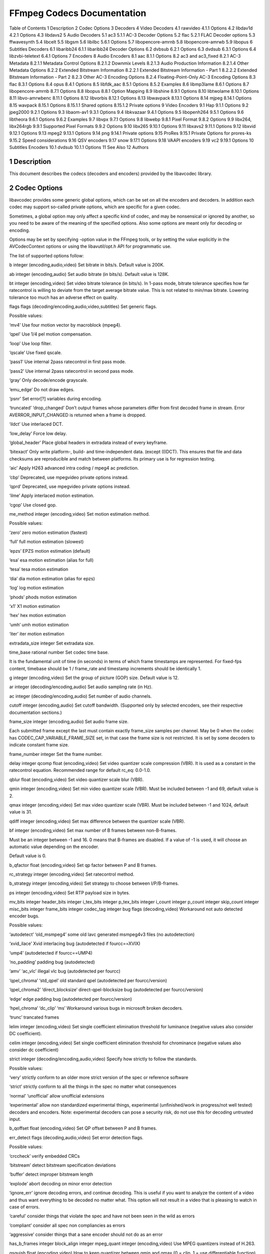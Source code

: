 FFmpeg Codecs Documentation
============================================================================

Table of Contents
1 Description
2 Codec Options
3 Decoders
4 Video Decoders
4.1 rawvideo
4.1.1 Options
4.2 libdav1d
4.2.1 Options
4.3 libdavs2
5 Audio Decoders
5.1 ac3
5.1.1 AC-3 Decoder Options
5.2 flac
5.2.1 FLAC Decoder options
5.3 ffwavesynth
5.4 libcelt
5.5 libgsm
5.6 libilbc
5.6.1 Options
5.7 libopencore-amrnb
5.8 libopencore-amrwb
5.9 libopus
6 Subtitles Decoders
6.1 libaribb24
6.1.1 libaribb24 Decoder Options
6.2 dvbsub
6.2.1 Options
6.3 dvdsub
6.3.1 Options
6.4 libzvbi-teletext
6.4.1 Options
7 Encoders
8 Audio Encoders
8.1 aac
8.1.1 Options
8.2 ac3 and ac3_fixed
8.2.1 AC-3 Metadata
8.2.1.1 Metadata Control Options
8.2.1.2 Downmix Levels
8.2.1.3 Audio Production Information
8.2.1.4 Other Metadata Options
8.2.2 Extended Bitstream Information
8.2.2.1 Extended Bitstream Information - Part 1
8.2.2.2 Extended Bitstream Information - Part 2
8.2.3 Other AC-3 Encoding Options
8.2.4 Floating-Point-Only AC-3 Encoding Options
8.3 flac
8.3.1 Options
8.4 opus
8.4.1 Options
8.5 libfdk_aac
8.5.1 Options
8.5.2 Examples
8.6 libmp3lame
8.6.1 Options
8.7 libopencore-amrnb
8.7.1 Options
8.8 libopus
8.8.1 Option Mapping
8.9 libshine
8.9.1 Options
8.10 libtwolame
8.10.1 Options
8.11 libvo-amrwbenc
8.11.1 Options
8.12 libvorbis
8.12.1 Options
8.13 libwavpack
8.13.1 Options
8.14 mjpeg
8.14.1 Options
8.15 wavpack
8.15.1 Options
8.15.1.1 Shared options
8.15.1.2 Private options
9 Video Encoders
9.1 Hap
9.1.1 Options
9.2 jpeg2000
9.2.1 Options
9.3 libaom-av1
9.3.1 Options
9.4 libkvazaar
9.4.1 Options
9.5 libopenh264
9.5.1 Options
9.6 libtheora
9.6.1 Options
9.6.2 Examples
9.7 libvpx
9.7.1 Options
9.8 libwebp
9.8.1 Pixel Format
9.8.2 Options
9.9 libx264, libx264rgb
9.9.1 Supported Pixel Formats
9.9.2 Options
9.10 libx265
9.10.1 Options
9.11 libxavs2
9.11.1 Options
9.12 libxvid
9.12.1 Options
9.13 mpeg2
9.13.1 Options
9.14 png
9.14.1 Private options
9.15 ProRes
9.15.1 Private Options for prores-ks
9.15.2 Speed considerations
9.16 QSV encoders
9.17 snow
9.17.1 Options
9.18 VAAPI encoders
9.19 vc2
9.19.1 Options
10 Subtitles Encoders
10.1 dvdsub
10.1.1 Options
11 See Also
12 Authors

1 Description
---------------------------

This document describes the codecs (decoders and encoders) provided by the libavcodec library.

2 Codec Options
---------------------------

libavcodec provides some generic global options, which can be set on all the encoders and decoders. In addition each codec may support so-called private options, which are specific for a given codec.

Sometimes, a global option may only affect a specific kind of codec, and may be nonsensical or ignored by another, so you need to be aware of the meaning of the specified options. Also some options are meant only for decoding or encoding.

Options may be set by specifying -option value in the FFmpeg tools, or by setting the value explicitly in the AVCodecContext options or using the libavutil/opt.h API for programmatic use.

The list of supported options follow:

b integer (encoding,audio,video)
Set bitrate in bits/s. Default value is 200K.

ab integer (encoding,audio)
Set audio bitrate (in bits/s). Default value is 128K.

bt integer (encoding,video)
Set video bitrate tolerance (in bits/s). In 1-pass mode, bitrate tolerance specifies how far ratecontrol is willing to deviate from the target average bitrate value. This is not related to min/max bitrate. Lowering tolerance too much has an adverse effect on quality.

flags flags (decoding/encoding,audio,video,subtitles)
Set generic flags.

Possible values:

‘mv4’
Use four motion vector by macroblock (mpeg4).

‘qpel’
Use 1/4 pel motion compensation.

‘loop’
Use loop filter.

‘qscale’
Use fixed qscale.

‘pass1’
Use internal 2pass ratecontrol in first pass mode.

‘pass2’
Use internal 2pass ratecontrol in second pass mode.

‘gray’
Only decode/encode grayscale.

‘emu_edge’
Do not draw edges.

‘psnr’
Set error[?] variables during encoding.

‘truncated’
‘drop_changed’
Don’t output frames whose parameters differ from first decoded frame in stream. Error AVERROR_INPUT_CHANGED is returned when a frame is dropped.

‘ildct’
Use interlaced DCT.

‘low_delay’
Force low delay.

‘global_header’
Place global headers in extradata instead of every keyframe.

‘bitexact’
Only write platform-, build- and time-independent data. (except (I)DCT). This ensures that file and data checksums are reproducible and match between platforms. Its primary use is for regression testing.

‘aic’
Apply H263 advanced intra coding / mpeg4 ac prediction.

‘cbp’
Deprecated, use mpegvideo private options instead.

‘qprd’
Deprecated, use mpegvideo private options instead.

‘ilme’
Apply interlaced motion estimation.

‘cgop’
Use closed gop.

me_method integer (encoding,video)
Set motion estimation method.

Possible values:

‘zero’
zero motion estimation (fastest)

‘full’
full motion estimation (slowest)

‘epzs’
EPZS motion estimation (default)

‘esa’
esa motion estimation (alias for full)

‘tesa’
tesa motion estimation

‘dia’
dia motion estimation (alias for epzs)

‘log’
log motion estimation

‘phods’
phods motion estimation

‘x1’
X1 motion estimation

‘hex’
hex motion estimation

‘umh’
umh motion estimation

‘iter’
iter motion estimation

extradata_size integer
Set extradata size.

time_base rational number
Set codec time base.

It is the fundamental unit of time (in seconds) in terms of which frame timestamps are represented. For fixed-fps content, timebase should be 1 / frame_rate and timestamp increments should be identically 1.

g integer (encoding,video)
Set the group of picture (GOP) size. Default value is 12.

ar integer (decoding/encoding,audio)
Set audio sampling rate (in Hz).

ac integer (decoding/encoding,audio)
Set number of audio channels.

cutoff integer (encoding,audio)
Set cutoff bandwidth. (Supported only by selected encoders, see their respective documentation sections.)

frame_size integer (encoding,audio)
Set audio frame size.

Each submitted frame except the last must contain exactly frame_size samples per channel. May be 0 when the codec has CODEC_CAP_VARIABLE_FRAME_SIZE set, in that case the frame size is not restricted. It is set by some decoders to indicate constant frame size.

frame_number integer
Set the frame number.

delay integer
qcomp float (encoding,video)
Set video quantizer scale compression (VBR). It is used as a constant in the ratecontrol equation. Recommended range for default rc_eq: 0.0-1.0.

qblur float (encoding,video)
Set video quantizer scale blur (VBR).

qmin integer (encoding,video)
Set min video quantizer scale (VBR). Must be included between -1 and 69, default value is 2.

qmax integer (encoding,video)
Set max video quantizer scale (VBR). Must be included between -1 and 1024, default value is 31.

qdiff integer (encoding,video)
Set max difference between the quantizer scale (VBR).

bf integer (encoding,video)
Set max number of B frames between non-B-frames.

Must be an integer between -1 and 16. 0 means that B-frames are disabled. If a value of -1 is used, it will choose an automatic value depending on the encoder.

Default value is 0.

b_qfactor float (encoding,video)
Set qp factor between P and B frames.

rc_strategy integer (encoding,video)
Set ratecontrol method.

b_strategy integer (encoding,video)
Set strategy to choose between I/P/B-frames.

ps integer (encoding,video)
Set RTP payload size in bytes.

mv_bits integer
header_bits integer
i_tex_bits integer
p_tex_bits integer
i_count integer
p_count integer
skip_count integer
misc_bits integer
frame_bits integer
codec_tag integer
bug flags (decoding,video)
Workaround not auto detected encoder bugs.

Possible values:

‘autodetect’
‘old_msmpeg4’
some old lavc generated msmpeg4v3 files (no autodetection)

‘xvid_ilace’
Xvid interlacing bug (autodetected if fourcc==XVIX)

‘ump4’
(autodetected if fourcc==UMP4)

‘no_padding’
padding bug (autodetected)

‘amv’
‘ac_vlc’
illegal vlc bug (autodetected per fourcc)

‘qpel_chroma’
‘std_qpel’
old standard qpel (autodetected per fourcc/version)

‘qpel_chroma2’
‘direct_blocksize’
direct-qpel-blocksize bug (autodetected per fourcc/version)

‘edge’
edge padding bug (autodetected per fourcc/version)

‘hpel_chroma’
‘dc_clip’
‘ms’
Workaround various bugs in microsoft broken decoders.

‘trunc’
trancated frames

lelim integer (encoding,video)
Set single coefficient elimination threshold for luminance (negative values also consider DC coefficient).

celim integer (encoding,video)
Set single coefficient elimination threshold for chrominance (negative values also consider dc coefficient)

strict integer (decoding/encoding,audio,video)
Specify how strictly to follow the standards.

Possible values:

‘very’
strictly conform to an older more strict version of the spec or reference software

‘strict’
strictly conform to all the things in the spec no matter what consequences

‘normal’
‘unofficial’
allow unofficial extensions

‘experimental’
allow non standardized experimental things, experimental (unfinished/work in progress/not well tested) decoders and encoders. Note: experimental decoders can pose a security risk, do not use this for decoding untrusted input.

b_qoffset float (encoding,video)
Set QP offset between P and B frames.

err_detect flags (decoding,audio,video)
Set error detection flags.

Possible values:

‘crccheck’
verify embedded CRCs

‘bitstream’
detect bitstream specification deviations

‘buffer’
detect improper bitstream length

‘explode’
abort decoding on minor error detection

‘ignore_err’
ignore decoding errors, and continue decoding. This is useful if you want to analyze the content of a video and thus want everything to be decoded no matter what. This option will not result in a video that is pleasing to watch in case of errors.

‘careful’
consider things that violate the spec and have not been seen in the wild as errors

‘compliant’
consider all spec non compliancies as errors

‘aggressive’
consider things that a sane encoder should not do as an error

has_b_frames integer
block_align integer
mpeg_quant integer (encoding,video)
Use MPEG quantizers instead of H.263.

qsquish float (encoding,video)
How to keep quantizer between qmin and qmax (0 = clip, 1 = use differentiable function).

rc_qmod_amp float (encoding,video)
Set experimental quantizer modulation.

rc_qmod_freq integer (encoding,video)
Set experimental quantizer modulation.

rc_override_count integer
rc_eq string (encoding,video)
Set rate control equation. When computing the expression, besides the standard functions defined in the section ’Expression Evaluation’, the following functions are available: bits2qp(bits), qp2bits(qp). Also the following constants are available: iTex pTex tex mv fCode iCount mcVar var isI isP isB avgQP qComp avgIITex avgPITex avgPPTex avgBPTex avgTex.

maxrate integer (encoding,audio,video)
Set max bitrate tolerance (in bits/s). Requires bufsize to be set.

minrate integer (encoding,audio,video)
Set min bitrate tolerance (in bits/s). Most useful in setting up a CBR encode. It is of little use elsewise.

bufsize integer (encoding,audio,video)
Set ratecontrol buffer size (in bits).

rc_buf_aggressivity float (encoding,video)
Currently useless.

i_qfactor float (encoding,video)
Set QP factor between P and I frames.

i_qoffset float (encoding,video)
Set QP offset between P and I frames.

rc_init_cplx float (encoding,video)
Set initial complexity for 1-pass encoding.

dct integer (encoding,video)
Set DCT algorithm.

Possible values:

‘auto’
autoselect a good one (default)

‘fastint’
fast integer

‘int’
accurate integer

‘mmx’
‘altivec’
‘faan’
floating point AAN DCT

lumi_mask float (encoding,video)
Compress bright areas stronger than medium ones.

tcplx_mask float (encoding,video)
Set temporal complexity masking.

scplx_mask float (encoding,video)
Set spatial complexity masking.

p_mask float (encoding,video)
Set inter masking.

dark_mask float (encoding,video)
Compress dark areas stronger than medium ones.

idct integer (decoding/encoding,video)
Select IDCT implementation.

Possible values:

‘auto’
‘int’
‘simple’
‘simplemmx’
‘simpleauto’
Automatically pick a IDCT compatible with the simple one

‘arm’
‘altivec’
‘sh4’
‘simplearm’
‘simplearmv5te’
‘simplearmv6’
‘simpleneon’
‘simplealpha’
‘ipp’
‘xvidmmx’
‘faani’
floating point AAN IDCT

slice_count integer
ec flags (decoding,video)
Set error concealment strategy.

Possible values:

‘guess_mvs’
iterative motion vector (MV) search (slow)

‘deblock’
use strong deblock filter for damaged MBs

‘favor_inter’
favor predicting from the previous frame instead of the current

bits_per_coded_sample integer
pred integer (encoding,video)
Set prediction method.

Possible values:

‘left’
‘plane’
‘median’
aspect rational number (encoding,video)
Set sample aspect ratio.

sar rational number (encoding,video)
Set sample aspect ratio. Alias to aspect.

debug flags (decoding/encoding,audio,video,subtitles)
Print specific debug info.

Possible values:

‘pict’
picture info

‘rc’
rate control

‘bitstream’
‘mb_type’
macroblock (MB) type

‘qp’
per-block quantization parameter (QP)

‘dct_coeff’
‘green_metadata’
display complexity metadata for the upcoming frame, GoP or for a given duration.

‘skip’
‘startcode’
‘er’
error recognition

‘mmco’
memory management control operations (H.264)

‘bugs’
‘buffers’
picture buffer allocations

‘thread_ops’
threading operations

‘nomc’
skip motion compensation

cmp integer (encoding,video)
Set full pel me compare function.

Possible values:

‘sad’
sum of absolute differences, fast (default)

‘sse’
sum of squared errors

‘satd’
sum of absolute Hadamard transformed differences

‘dct’
sum of absolute DCT transformed differences

‘psnr’
sum of squared quantization errors (avoid, low quality)

‘bit’
number of bits needed for the block

‘rd’
rate distortion optimal, slow

‘zero’
0

‘vsad’
sum of absolute vertical differences

‘vsse’
sum of squared vertical differences

‘nsse’
noise preserving sum of squared differences

‘w53’
5/3 wavelet, only used in snow

‘w97’
9/7 wavelet, only used in snow

‘dctmax’
‘chroma’
subcmp integer (encoding,video)
Set sub pel me compare function.

Possible values:

‘sad’
sum of absolute differences, fast (default)

‘sse’
sum of squared errors

‘satd’
sum of absolute Hadamard transformed differences

‘dct’
sum of absolute DCT transformed differences

‘psnr’
sum of squared quantization errors (avoid, low quality)

‘bit’
number of bits needed for the block

‘rd’
rate distortion optimal, slow

‘zero’
0

‘vsad’
sum of absolute vertical differences

‘vsse’
sum of squared vertical differences

‘nsse’
noise preserving sum of squared differences

‘w53’
5/3 wavelet, only used in snow

‘w97’
9/7 wavelet, only used in snow

‘dctmax’
‘chroma’
mbcmp integer (encoding,video)
Set macroblock compare function.

Possible values:

‘sad’
sum of absolute differences, fast (default)

‘sse’
sum of squared errors

‘satd’
sum of absolute Hadamard transformed differences

‘dct’
sum of absolute DCT transformed differences

‘psnr’
sum of squared quantization errors (avoid, low quality)

‘bit’
number of bits needed for the block

‘rd’
rate distortion optimal, slow

‘zero’
0

‘vsad’
sum of absolute vertical differences

‘vsse’
sum of squared vertical differences

‘nsse’
noise preserving sum of squared differences

‘w53’
5/3 wavelet, only used in snow

‘w97’
9/7 wavelet, only used in snow

‘dctmax’
‘chroma’
ildctcmp integer (encoding,video)
Set interlaced dct compare function.

Possible values:

‘sad’
sum of absolute differences, fast (default)

‘sse’
sum of squared errors

‘satd’
sum of absolute Hadamard transformed differences

‘dct’
sum of absolute DCT transformed differences

‘psnr’
sum of squared quantization errors (avoid, low quality)

‘bit’
number of bits needed for the block

‘rd’
rate distortion optimal, slow

‘zero’
0

‘vsad’
sum of absolute vertical differences

‘vsse’
sum of squared vertical differences

‘nsse’
noise preserving sum of squared differences

‘w53’
5/3 wavelet, only used in snow

‘w97’
9/7 wavelet, only used in snow

‘dctmax’
‘chroma’
dia_size integer (encoding,video)
Set diamond type & size for motion estimation.

last_pred integer (encoding,video)
Set amount of motion predictors from the previous frame.

preme integer (encoding,video)
Set pre motion estimation.

precmp integer (encoding,video)
Set pre motion estimation compare function.

Possible values:

‘sad’
sum of absolute differences, fast (default)

‘sse’
sum of squared errors

‘satd’
sum of absolute Hadamard transformed differences

‘dct’
sum of absolute DCT transformed differences

‘psnr’
sum of squared quantization errors (avoid, low quality)

‘bit’
number of bits needed for the block

‘rd’
rate distortion optimal, slow

‘zero’
0

‘vsad’
sum of absolute vertical differences

‘vsse’
sum of squared vertical differences

‘nsse’
noise preserving sum of squared differences

‘w53’
5/3 wavelet, only used in snow

‘w97’
9/7 wavelet, only used in snow

‘dctmax’
‘chroma’
pre_dia_size integer (encoding,video)
Set diamond type & size for motion estimation pre-pass.

subq integer (encoding,video)
Set sub pel motion estimation quality.

dtg_active_format integer
me_range integer (encoding,video)
Set limit motion vectors range (1023 for DivX player).

ibias integer (encoding,video)
Set intra quant bias.

pbias integer (encoding,video)
Set inter quant bias.

color_table_id integer
global_quality integer (encoding,audio,video)
coder integer (encoding,video)
Possible values:

‘vlc’
variable length coder / huffman coder

‘ac’
arithmetic coder

‘raw’
raw (no encoding)

‘rle’
run-length coder

‘deflate’
deflate-based coder

context integer (encoding,video)
Set context model.

slice_flags integer
mbd integer (encoding,video)
Set macroblock decision algorithm (high quality mode).

Possible values:

‘simple’
use mbcmp (default)

‘bits’
use fewest bits

‘rd’
use best rate distortion

stream_codec_tag integer
sc_threshold integer (encoding,video)
Set scene change threshold.

lmin integer (encoding,video)
Set min lagrange factor (VBR).

lmax integer (encoding,video)
Set max lagrange factor (VBR).

nr integer (encoding,video)
Set noise reduction.

rc_init_occupancy integer (encoding,video)
Set number of bits which should be loaded into the rc buffer before decoding starts.

flags2 flags (decoding/encoding,audio,video)
Possible values:

‘fast’
Allow non spec compliant speedup tricks.

‘sgop’
Deprecated, use mpegvideo private options instead.

‘noout’
Skip bitstream encoding.

‘ignorecrop’
Ignore cropping information from sps.

‘local_header’
Place global headers at every keyframe instead of in extradata.

‘chunks’
Frame data might be split into multiple chunks.

‘showall’
Show all frames before the first keyframe.

‘export_mvs’
Export motion vectors into frame side-data (see AV_FRAME_DATA_MOTION_VECTORS) for codecs that support it. See also doc/examples/export_mvs.c.

error integer (encoding,video)
qns integer (encoding,video)
Deprecated, use mpegvideo private options instead.

threads integer (decoding/encoding,video)
Set the number of threads to be used, in case the selected codec implementation supports multi-threading.

Possible values:

‘auto, 0’
automatically select the number of threads to set

Default value is ‘auto’.

me_threshold integer (encoding,video)
Set motion estimation threshold.

mb_threshold integer (encoding,video)
Set macroblock threshold.

dc integer (encoding,video)
Set intra_dc_precision.

nssew integer (encoding,video)
Set nsse weight.

skip_top integer (decoding,video)
Set number of macroblock rows at the top which are skipped.

skip_bottom integer (decoding,video)
Set number of macroblock rows at the bottom which are skipped.

profile integer (encoding,audio,video)
Possible values:

‘unknown’
‘aac_main’
‘aac_low’
‘aac_ssr’
‘aac_ltp’
‘aac_he’
‘aac_he_v2’
‘aac_ld’
‘aac_eld’
‘mpeg2_aac_low’
‘mpeg2_aac_he’
‘mpeg4_sp’
‘mpeg4_core’
‘mpeg4_main’
‘mpeg4_asp’
‘dts’
‘dts_es’
‘dts_96_24’
‘dts_hd_hra’
‘dts_hd_ma’
level integer (encoding,audio,video)
Possible values:

‘unknown’
lowres integer (decoding,audio,video)
Decode at 1= 1/2, 2=1/4, 3=1/8 resolutions.

skip_threshold integer (encoding,video)
Set frame skip threshold.

skip_factor integer (encoding,video)
Set frame skip factor.

skip_exp integer (encoding,video)
Set frame skip exponent. Negative values behave identical to the corresponding positive ones, except that the score is normalized. Positive values exist primarily for compatibility reasons and are not so useful.

skipcmp integer (encoding,video)
Set frame skip compare function.

Possible values:

‘sad’
sum of absolute differences, fast (default)

‘sse’
sum of squared errors

‘satd’
sum of absolute Hadamard transformed differences

‘dct’
sum of absolute DCT transformed differences

‘psnr’
sum of squared quantization errors (avoid, low quality)

‘bit’
number of bits needed for the block

‘rd’
rate distortion optimal, slow

‘zero’
0

‘vsad’
sum of absolute vertical differences

‘vsse’
sum of squared vertical differences

‘nsse’
noise preserving sum of squared differences

‘w53’
5/3 wavelet, only used in snow

‘w97’
9/7 wavelet, only used in snow

‘dctmax’
‘chroma’
border_mask float (encoding,video)
Increase the quantizer for macroblocks close to borders.

mblmin integer (encoding,video)
Set min macroblock lagrange factor (VBR).

mblmax integer (encoding,video)
Set max macroblock lagrange factor (VBR).

mepc integer (encoding,video)
Set motion estimation bitrate penalty compensation (1.0 = 256).

skip_loop_filter integer (decoding,video)
skip_idct integer (decoding,video)
skip_frame integer (decoding,video)
Make decoder discard processing depending on the frame type selected by the option value.

skip_loop_filter skips frame loop filtering, skip_idct skips frame IDCT/dequantization, skip_frame skips decoding.

Possible values:

‘none’
Discard no frame.

‘default’
Discard useless frames like 0-sized frames.

‘noref’
Discard all non-reference frames.

‘bidir’
Discard all bidirectional frames.

‘nokey’
Discard all frames excepts keyframes.

‘all’
Discard all frames.

Default value is ‘default’.

bidir_refine integer (encoding,video)
Refine the two motion vectors used in bidirectional macroblocks.

brd_scale integer (encoding,video)
Downscale frames for dynamic B-frame decision.

keyint_min integer (encoding,video)
Set minimum interval between IDR-frames.

refs integer (encoding,video)
Set reference frames to consider for motion compensation.

chromaoffset integer (encoding,video)
Set chroma qp offset from luma.

trellis integer (encoding,audio,video)
Set rate-distortion optimal quantization.

mv0_threshold integer (encoding,video)
b_sensitivity integer (encoding,video)
Adjust sensitivity of b_frame_strategy 1.

compression_level integer (encoding,audio,video)
min_prediction_order integer (encoding,audio)
max_prediction_order integer (encoding,audio)
timecode_frame_start integer (encoding,video)
Set GOP timecode frame start number, in non drop frame format.

request_channels integer (decoding,audio)
Set desired number of audio channels.

bits_per_raw_sample integer
channel_layout integer (decoding/encoding,audio)
Possible values:

request_channel_layout integer (decoding,audio)
Possible values:

rc_max_vbv_use float (encoding,video)
rc_min_vbv_use float (encoding,video)
ticks_per_frame integer (decoding/encoding,audio,video)
color_primaries integer (decoding/encoding,video)
Possible values:

‘bt709’
BT.709

‘bt470m’
BT.470 M

‘bt470bg’
BT.470 BG

‘smpte170m’
SMPTE 170 M

‘smpte240m’
SMPTE 240 M

‘film’
Film

‘bt2020’
BT.2020

‘smpte428’
‘smpte428_1’
SMPTE ST 428-1

‘smpte431’
SMPTE 431-2

‘smpte432’
SMPTE 432-1

‘jedec-p22’
JEDEC P22

color_trc integer (decoding/encoding,video)
Possible values:

‘bt709’
BT.709

‘gamma22’
BT.470 M

‘gamma28’
BT.470 BG

‘smpte170m’
SMPTE 170 M

‘smpte240m’
SMPTE 240 M

‘linear’
Linear

‘log’
‘log100’
Log

‘log_sqrt’
‘log316’
Log square root

‘iec61966_2_4’
‘iec61966-2-4’
IEC 61966-2-4

‘bt1361’
‘bt1361e’
BT.1361

‘iec61966_2_1’
‘iec61966-2-1’
IEC 61966-2-1

‘bt2020_10’
‘bt2020_10bit’
BT.2020 - 10 bit

‘bt2020_12’
‘bt2020_12bit’
BT.2020 - 12 bit

‘smpte2084’
SMPTE ST 2084

‘smpte428’
‘smpte428_1’
SMPTE ST 428-1

‘arib-std-b67’
ARIB STD-B67

colorspace integer (decoding/encoding,video)
Possible values:

‘rgb’
RGB

‘bt709’
BT.709

‘fcc’
FCC

‘bt470bg’
BT.470 BG

‘smpte170m’
SMPTE 170 M

‘smpte240m’
SMPTE 240 M

‘ycocg’
YCOCG

‘bt2020nc’
‘bt2020_ncl’
BT.2020 NCL

‘bt2020c’
‘bt2020_cl’
BT.2020 CL

‘smpte2085’
SMPTE 2085

color_range integer (decoding/encoding,video)
If used as input parameter, it serves as a hint to the decoder, which color_range the input has. Possible values:

‘tv’
‘mpeg’
MPEG (219*2^(n-8))

‘pc’
‘jpeg’
JPEG (2^n-1)

chroma_sample_location integer (decoding/encoding,video)
Possible values:

‘left’
‘center’
‘topleft’
‘top’
‘bottomleft’
‘bottom’
log_level_offset integer
Set the log level offset.

slices integer (encoding,video)
Number of slices, used in parallelized encoding.

thread_type flags (decoding/encoding,video)
Select which multithreading methods to use.

Use of ‘frame’ will increase decoding delay by one frame per thread, so clients which cannot provide future frames should not use it.

Possible values:

‘slice’
Decode more than one part of a single frame at once.

Multithreading using slices works only when the video was encoded with slices.

‘frame’
Decode more than one frame at once.

Default value is ‘slice+frame’.

audio_service_type integer (encoding,audio)
Set audio service type.

Possible values:

‘ma’
Main Audio Service

‘ef’
Effects

‘vi’
Visually Impaired

‘hi’
Hearing Impaired

‘di’
Dialogue

‘co’
Commentary

‘em’
Emergency

‘vo’
Voice Over

‘ka’
Karaoke

request_sample_fmt sample_fmt (decoding,audio)
Set sample format audio decoders should prefer. Default value is none.

pkt_timebase rational number
sub_charenc encoding (decoding,subtitles)
Set the input subtitles character encoding.

field_order field_order (video)
Set/override the field order of the video. Possible values:

‘progressive’
Progressive video

‘tt’
Interlaced video, top field coded and displayed first

‘bb’
Interlaced video, bottom field coded and displayed first

‘tb’
Interlaced video, top coded first, bottom displayed first

‘bt’
Interlaced video, bottom coded first, top displayed first

skip_alpha bool (decoding,video)
Set to 1 to disable processing alpha (transparency). This works like the ‘gray’ flag in the flags option which skips chroma information instead of alpha. Default is 0.

codec_whitelist list (input)
"," separated list of allowed decoders. By default all are allowed.

dump_separator string (input)
Separator used to separate the fields printed on the command line about the Stream parameters. For example, to separate the fields with newlines and indentation:

ffprobe -dump_separator "
                          "  -i ~/videos/matrixbench_mpeg2.mpg
max_pixels integer (decoding/encoding,video)
Maximum number of pixels per image. This value can be used to avoid out of memory failures due to large images.

apply_cropping bool (decoding,video)
Enable cropping if cropping parameters are multiples of the required alignment for the left and top parameters. If the alignment is not met the cropping will be partially applied to maintain alignment. Default is 1 (enabled). Note: The required alignment depends on if AV_CODEC_FLAG_UNALIGNED is set and the CPU. AV_CODEC_FLAG_UNALIGNED cannot be changed from the command line. Also hardware decoders will not apply left/top Cropping.

3 Decoders
Decoders are configured elements in FFmpeg which allow the decoding of multimedia streams.

When you configure your FFmpeg build, all the supported native decoders are enabled by default. Decoders requiring an external library must be enabled manually via the corresponding --enable-lib option. You can list all available decoders using the configure option --list-decoders.

You can disable all the decoders with the configure option --disable-decoders and selectively enable / disable single decoders with the options --enable-decoder=DECODER / --disable-decoder=DECODER.

The option -decoders of the ff* tools will display the list of enabled decoders.

4 Video Decoders
A description of some of the currently available video decoders follows.

4.1 rawvideo
Raw video decoder.

This decoder decodes rawvideo streams.

4.1.1 Options
top top_field_first
Specify the assumed field type of the input video.

-1
the video is assumed to be progressive (default)

0
bottom-field-first is assumed

1
top-field-first is assumed

4.2 libdav1d
dav1d AV1 decoder.

libdav1d allows libavcodec to decode the AOMedia Video 1 (AV1) codec. Requires the presence of the libdav1d headers and library during configuration. You need to explicitly configure the build with --enable-libdav1d.

4.2.1 Options
The following option is supported by the libdav1d wrapper.

framethreads
Set amount of frame threads to use during decoding. The default value is 0 (autodetect).

tilethreads
Set amount of tile threads to use during decoding. The default value is 0 (autodetect).

filmgrain
Apply film grain to the decoded video if present in the bitstream. The default value is true.

4.3 libdavs2
AVS2-P2/IEEE1857.4 video decoder wrapper.

This decoder allows libavcodec to decode AVS2 streams with davs2 library.

5 Audio Decoders
A description of some of the currently available audio decoders follows.

5.1 ac3
AC-3 audio decoder.

This decoder implements part of ATSC A/52:2010 and ETSI TS 102 366, as well as the undocumented RealAudio 3 (a.k.a. dnet).

5.1.1 AC-3 Decoder Options
-drc_scale value
Dynamic Range Scale Factor. The factor to apply to dynamic range values from the AC-3 stream. This factor is applied exponentially. There are 3 notable scale factor ranges:

drc_scale == 0
DRC disabled. Produces full range audio.

0 < drc_scale <= 1
DRC enabled. Applies a fraction of the stream DRC value. Audio reproduction is between full range and full compression.

drc_scale > 1
DRC enabled. Applies drc_scale asymmetrically. Loud sounds are fully compressed. Soft sounds are enhanced.

5.2 flac
FLAC audio decoder.

This decoder aims to implement the complete FLAC specification from Xiph.

5.2.1 FLAC Decoder options
-use_buggy_lpc
The lavc FLAC encoder used to produce buggy streams with high lpc values (like the default value). This option makes it possible to decode such streams correctly by using lavc’s old buggy lpc logic for decoding.

5.3 ffwavesynth
Internal wave synthesizer.

This decoder generates wave patterns according to predefined sequences. Its use is purely internal and the format of the data it accepts is not publicly documented.

5.4 libcelt
libcelt decoder wrapper.

libcelt allows libavcodec to decode the Xiph CELT ultra-low delay audio codec. Requires the presence of the libcelt headers and library during configuration. You need to explicitly configure the build with --enable-libcelt.

5.5 libgsm
libgsm decoder wrapper.

libgsm allows libavcodec to decode the GSM full rate audio codec. Requires the presence of the libgsm headers and library during configuration. You need to explicitly configure the build with --enable-libgsm.

This decoder supports both the ordinary GSM and the Microsoft variant.

5.6 libilbc
libilbc decoder wrapper.

libilbc allows libavcodec to decode the Internet Low Bitrate Codec (iLBC) audio codec. Requires the presence of the libilbc headers and library during configuration. You need to explicitly configure the build with --enable-libilbc.

5.6.1 Options
The following option is supported by the libilbc wrapper.

enhance
Enable the enhancement of the decoded audio when set to 1. The default value is 0 (disabled).

5.7 libopencore-amrnb
libopencore-amrnb decoder wrapper.

libopencore-amrnb allows libavcodec to decode the Adaptive Multi-Rate Narrowband audio codec. Using it requires the presence of the libopencore-amrnb headers and library during configuration. You need to explicitly configure the build with --enable-libopencore-amrnb.

An FFmpeg native decoder for AMR-NB exists, so users can decode AMR-NB without this library.

5.8 libopencore-amrwb
libopencore-amrwb decoder wrapper.

libopencore-amrwb allows libavcodec to decode the Adaptive Multi-Rate Wideband audio codec. Using it requires the presence of the libopencore-amrwb headers and library during configuration. You need to explicitly configure the build with --enable-libopencore-amrwb.

An FFmpeg native decoder for AMR-WB exists, so users can decode AMR-WB without this library.

5.9 libopus
libopus decoder wrapper.

libopus allows libavcodec to decode the Opus Interactive Audio Codec. Requires the presence of the libopus headers and library during configuration. You need to explicitly configure the build with --enable-libopus.

An FFmpeg native decoder for Opus exists, so users can decode Opus without this library.

6 Subtitles Decoders
6.1 libaribb24
ARIB STD-B24 caption decoder.

Implements profiles A and C of the ARIB STD-B24 standard.

6.1.1 libaribb24 Decoder Options
-aribb24-base-path path
Sets the base path for the libaribb24 library. This is utilized for reading of configuration files (for custom unicode conversions), and for dumping of non-text symbols as images under that location.

Unset by default.

-aribb24-skip-ruby-text boolean
Tells the decoder wrapper to skip text blocks that contain half-height ruby text.

Enabled by default.

6.2 dvbsub
6.2.1 Options
compute_clut
-1
Compute clut if no matching CLUT is in the stream.

0
Never compute CLUT

1
Always compute CLUT and override the one provided in the stream.

dvb_substream
Selects the dvb substream, or all substreams if -1 which is default.

6.3 dvdsub
This codec decodes the bitmap subtitles used in DVDs; the same subtitles can also be found in VobSub file pairs and in some Matroska files.

6.3.1 Options
palette
Specify the global palette used by the bitmaps. When stored in VobSub, the palette is normally specified in the index file; in Matroska, the palette is stored in the codec extra-data in the same format as in VobSub. In DVDs, the palette is stored in the IFO file, and therefore not available when reading from dumped VOB files.

The format for this option is a string containing 16 24-bits hexadecimal numbers (without 0x prefix) separated by comas, for example 0d00ee, ee450d, 101010, eaeaea, 0ce60b, ec14ed, ebff0b, 0d617a, 7b7b7b, d1d1d1, 7b2a0e, 0d950c, 0f007b, cf0dec, cfa80c, 7c127b.

ifo_palette
Specify the IFO file from which the global palette is obtained. (experimental)

forced_subs_only
Only decode subtitle entries marked as forced. Some titles have forced and non-forced subtitles in the same track. Setting this flag to 1 will only keep the forced subtitles. Default value is 0.

6.4 libzvbi-teletext
Libzvbi allows libavcodec to decode DVB teletext pages and DVB teletext subtitles. Requires the presence of the libzvbi headers and library during configuration. You need to explicitly configure the build with --enable-libzvbi.

6.4.1 Options
txt_page
List of teletext page numbers to decode. Pages that do not match the specified list are dropped. You may use the special * string to match all pages, or subtitle to match all subtitle pages. Default value is *.

txt_chop_top
Discards the top teletext line. Default value is 1.

txt_format
Specifies the format of the decoded subtitles.

bitmap
The default format, you should use this for teletext pages, because certain graphics and colors cannot be expressed in simple text or even ASS.

text
Simple text based output without formatting.

ass
Formatted ASS output, subtitle pages and teletext pages are returned in different styles, subtitle pages are stripped down to text, but an effort is made to keep the text alignment and the formatting.

txt_left
X offset of generated bitmaps, default is 0.

txt_top
Y offset of generated bitmaps, default is 0.

txt_chop_spaces
Chops leading and trailing spaces and removes empty lines from the generated text. This option is useful for teletext based subtitles where empty spaces may be present at the start or at the end of the lines or empty lines may be present between the subtitle lines because of double-sized teletext characters. Default value is 1.

txt_duration
Sets the display duration of the decoded teletext pages or subtitles in milliseconds. Default value is -1 which means infinity or until the next subtitle event comes.

txt_transparent
Force transparent background of the generated teletext bitmaps. Default value is 0 which means an opaque background.

txt_opacity
Sets the opacity (0-255) of the teletext background. If txt_transparent is not set, it only affects characters between a start box and an end box, typically subtitles. Default value is 0 if txt_transparent is set, 255 otherwise.

7 Encoders
Encoders are configured elements in FFmpeg which allow the encoding of multimedia streams.

When you configure your FFmpeg build, all the supported native encoders are enabled by default. Encoders requiring an external library must be enabled manually via the corresponding --enable-lib option. You can list all available encoders using the configure option --list-encoders.

You can disable all the encoders with the configure option --disable-encoders and selectively enable / disable single encoders with the options --enable-encoder=ENCODER / --disable-encoder=ENCODER.

The option -encoders of the ff* tools will display the list of enabled encoders.

8 Audio Encoders
A description of some of the currently available audio encoders follows.

8.1 aac
Advanced Audio Coding (AAC) encoder.

This encoder is the default AAC encoder, natively implemented into FFmpeg. Its quality is on par or better than libfdk_aac at the default bitrate of 128kbps. This encoder also implements more options, profiles and samplerates than other encoders (with only the AAC-HE profile pending to be implemented) so this encoder has become the default and is the recommended choice.

8.1.1 Options
b
Set bit rate in bits/s. Setting this automatically activates constant bit rate (CBR) mode. If this option is unspecified it is set to 128kbps.

q
Set quality for variable bit rate (VBR) mode. This option is valid only using the ffmpeg command-line tool. For library interface users, use global_quality.

cutoff
Set cutoff frequency. If unspecified will allow the encoder to dynamically adjust the cutoff to improve clarity on low bitrates.

aac_coder
Set AAC encoder coding method. Possible values:

‘twoloop’
Two loop searching (TLS) method.

This method first sets quantizers depending on band thresholds and then tries to find an optimal combination by adding or subtracting a specific value from all quantizers and adjusting some individual quantizer a little. Will tune itself based on whether aac_is, aac_ms and aac_pns are enabled.

‘anmr’
Average noise to mask ratio (ANMR) trellis-based solution.

This is an experimental coder which currently produces a lower quality, is more unstable and is slower than the default twoloop coder but has potential. Currently has no support for the aac_is or aac_pns options. Not currently recommended.

‘fast’
Constant quantizer method.

Uses a cheaper version of twoloop algorithm that doesn’t try to do as many clever adjustments. Worse with low bitrates (less than 64kbps), but is better and much faster at higher bitrates. This is the default choice for a coder

aac_ms
Sets mid/side coding mode. The default value of "auto" will automatically use M/S with bands which will benefit from such coding. Can be forced for all bands using the value "enable", which is mainly useful for debugging or disabled using "disable".

aac_is
Sets intensity stereo coding tool usage. By default, it’s enabled and will automatically toggle IS for similar pairs of stereo bands if it’s beneficial. Can be disabled for debugging by setting the value to "disable".

aac_pns
Uses perceptual noise substitution to replace low entropy high frequency bands with imperceptible white noise during the decoding process. By default, it’s enabled, but can be disabled for debugging purposes by using "disable".

aac_tns
Enables the use of a multitap FIR filter which spans through the high frequency bands to hide quantization noise during the encoding process and is reverted by the decoder. As well as decreasing unpleasant artifacts in the high range this also reduces the entropy in the high bands and allows for more bits to be used by the mid-low bands. By default it’s enabled but can be disabled for debugging by setting the option to "disable".

aac_ltp
Enables the use of the long term prediction extension which increases coding efficiency in very low bandwidth situations such as encoding of voice or solo piano music by extending constant harmonic peaks in bands throughout frames. This option is implied by profile:a aac_low and is incompatible with aac_pred. Use in conjunction with -ar to decrease the samplerate.

aac_pred
Enables the use of a more traditional style of prediction where the spectral coefficients transmitted are replaced by the difference of the current coefficients minus the previous "predicted" coefficients. In theory and sometimes in practice this can improve quality for low to mid bitrate audio. This option implies the aac_main profile and is incompatible with aac_ltp.

profile
Sets the encoding profile, possible values:

‘aac_low’
The default, AAC "Low-complexity" profile. Is the most compatible and produces decent quality.

‘mpeg2_aac_low’
Equivalent to -profile:a aac_low -aac_pns 0. PNS was introduced with the MPEG4 specifications.

‘aac_ltp’
Long term prediction profile, is enabled by and will enable the aac_ltp option. Introduced in MPEG4.

‘aac_main’
Main-type prediction profile, is enabled by and will enable the aac_pred option. Introduced in MPEG2.

If this option is unspecified it is set to ‘aac_low’.

8.2 ac3 and ac3_fixed
AC-3 audio encoders.

These encoders implement part of ATSC A/52:2010 and ETSI TS 102 366, as well as the undocumented RealAudio 3 (a.k.a. dnet).

The ac3 encoder uses floating-point math, while the ac3_fixed encoder only uses fixed-point integer math. This does not mean that one is always faster, just that one or the other may be better suited to a particular system. The floating-point encoder will generally produce better quality audio for a given bitrate. The ac3_fixed encoder is not the default codec for any of the output formats, so it must be specified explicitly using the option -acodec ac3_fixed in order to use it.

8.2.1 AC-3 Metadata
The AC-3 metadata options are used to set parameters that describe the audio, but in most cases do not affect the audio encoding itself. Some of the options do directly affect or influence the decoding and playback of the resulting bitstream, while others are just for informational purposes. A few of the options will add bits to the output stream that could otherwise be used for audio data, and will thus affect the quality of the output. Those will be indicated accordingly with a note in the option list below.

These parameters are described in detail in several publicly-available documents.

A/52:2010 - Digital Audio Compression (AC-3) (E-AC-3) Standard
A/54 - Guide to the Use of the ATSC Digital Television Standard
Dolby Metadata Guide
Dolby Digital Professional Encoding Guidelines
8.2.1.1 Metadata Control Options
-per_frame_metadata boolean
Allow Per-Frame Metadata. Specifies if the encoder should check for changing metadata for each frame.

0
The metadata values set at initialization will be used for every frame in the stream. (default)

1
Metadata values can be changed before encoding each frame.

8.2.1.2 Downmix Levels
-center_mixlev level
Center Mix Level. The amount of gain the decoder should apply to the center channel when downmixing to stereo. This field will only be written to the bitstream if a center channel is present. The value is specified as a scale factor. There are 3 valid values:

0.707
Apply -3dB gain

0.595
Apply -4.5dB gain (default)

0.500
Apply -6dB gain

-surround_mixlev level
Surround Mix Level. The amount of gain the decoder should apply to the surround channel(s) when downmixing to stereo. This field will only be written to the bitstream if one or more surround channels are present. The value is specified as a scale factor. There are 3 valid values:

0.707
Apply -3dB gain

0.500
Apply -6dB gain (default)

0.000
Silence Surround Channel(s)

8.2.1.3 Audio Production Information
Audio Production Information is optional information describing the mixing environment. Either none or both of the fields are written to the bitstream.

-mixing_level number
Mixing Level. Specifies peak sound pressure level (SPL) in the production environment when the mix was mastered. Valid values are 80 to 111, or -1 for unknown or not indicated. The default value is -1, but that value cannot be used if the Audio Production Information is written to the bitstream. Therefore, if the room_type option is not the default value, the mixing_level option must not be -1.

-room_type type
Room Type. Describes the equalization used during the final mixing session at the studio or on the dubbing stage. A large room is a dubbing stage with the industry standard X-curve equalization; a small room has flat equalization. This field will not be written to the bitstream if both the mixing_level option and the room_type option have the default values.

0
notindicated
Not Indicated (default)

1
large
Large Room

2
small
Small Room

8.2.1.4 Other Metadata Options
-copyright boolean
Copyright Indicator. Specifies whether a copyright exists for this audio.

0
off
No Copyright Exists (default)

1
on
Copyright Exists

-dialnorm value
Dialogue Normalization. Indicates how far the average dialogue level of the program is below digital 100% full scale (0 dBFS). This parameter determines a level shift during audio reproduction that sets the average volume of the dialogue to a preset level. The goal is to match volume level between program sources. A value of -31dB will result in no volume level change, relative to the source volume, during audio reproduction. Valid values are whole numbers in the range -31 to -1, with -31 being the default.

-dsur_mode mode
Dolby Surround Mode. Specifies whether the stereo signal uses Dolby Surround (Pro Logic). This field will only be written to the bitstream if the audio stream is stereo. Using this option does NOT mean the encoder will actually apply Dolby Surround processing.

0
notindicated
Not Indicated (default)

1
off
Not Dolby Surround Encoded

2
on
Dolby Surround Encoded

-original boolean
Original Bit Stream Indicator. Specifies whether this audio is from the original source and not a copy.

0
off
Not Original Source

1
on
Original Source (default)

8.2.2 Extended Bitstream Information
The extended bitstream options are part of the Alternate Bit Stream Syntax as specified in Annex D of the A/52:2010 standard. It is grouped into 2 parts. If any one parameter in a group is specified, all values in that group will be written to the bitstream. Default values are used for those that are written but have not been specified. If the mixing levels are written, the decoder will use these values instead of the ones specified in the center_mixlev and surround_mixlev options if it supports the Alternate Bit Stream Syntax.

8.2.2.1 Extended Bitstream Information - Part 1
-dmix_mode mode
Preferred Stereo Downmix Mode. Allows the user to select either Lt/Rt (Dolby Surround) or Lo/Ro (normal stereo) as the preferred stereo downmix mode.

0
notindicated
Not Indicated (default)

1
ltrt
Lt/Rt Downmix Preferred

2
loro
Lo/Ro Downmix Preferred

-ltrt_cmixlev level
Lt/Rt Center Mix Level. The amount of gain the decoder should apply to the center channel when downmixing to stereo in Lt/Rt mode.

1.414
Apply +3dB gain

1.189
Apply +1.5dB gain

1.000
Apply 0dB gain

0.841
Apply -1.5dB gain

0.707
Apply -3.0dB gain

0.595
Apply -4.5dB gain (default)

0.500
Apply -6.0dB gain

0.000
Silence Center Channel

-ltrt_surmixlev level
Lt/Rt Surround Mix Level. The amount of gain the decoder should apply to the surround channel(s) when downmixing to stereo in Lt/Rt mode.

0.841
Apply -1.5dB gain

0.707
Apply -3.0dB gain

0.595
Apply -4.5dB gain

0.500
Apply -6.0dB gain (default)

0.000
Silence Surround Channel(s)

-loro_cmixlev level
Lo/Ro Center Mix Level. The amount of gain the decoder should apply to the center channel when downmixing to stereo in Lo/Ro mode.

1.414
Apply +3dB gain

1.189
Apply +1.5dB gain

1.000
Apply 0dB gain

0.841
Apply -1.5dB gain

0.707
Apply -3.0dB gain

0.595
Apply -4.5dB gain (default)

0.500
Apply -6.0dB gain

0.000
Silence Center Channel

-loro_surmixlev level
Lo/Ro Surround Mix Level. The amount of gain the decoder should apply to the surround channel(s) when downmixing to stereo in Lo/Ro mode.

0.841
Apply -1.5dB gain

0.707
Apply -3.0dB gain

0.595
Apply -4.5dB gain

0.500
Apply -6.0dB gain (default)

0.000
Silence Surround Channel(s)

8.2.2.2 Extended Bitstream Information - Part 2
-dsurex_mode mode
Dolby Surround EX Mode. Indicates whether the stream uses Dolby Surround EX (7.1 matrixed to 5.1). Using this option does NOT mean the encoder will actually apply Dolby Surround EX processing.

0
notindicated
Not Indicated (default)

1
on
Dolby Surround EX Off

2
off
Dolby Surround EX On

-dheadphone_mode mode
Dolby Headphone Mode. Indicates whether the stream uses Dolby Headphone encoding (multi-channel matrixed to 2.0 for use with headphones). Using this option does NOT mean the encoder will actually apply Dolby Headphone processing.

0
notindicated
Not Indicated (default)

1
on
Dolby Headphone Off

2
off
Dolby Headphone On

-ad_conv_type type
A/D Converter Type. Indicates whether the audio has passed through HDCD A/D conversion.

0
standard
Standard A/D Converter (default)

1
hdcd
HDCD A/D Converter

8.2.3 Other AC-3 Encoding Options
-stereo_rematrixing boolean
Stereo Rematrixing. Enables/Disables use of rematrixing for stereo input. This is an optional AC-3 feature that increases quality by selectively encoding the left/right channels as mid/side. This option is enabled by default, and it is highly recommended that it be left as enabled except for testing purposes.

cutoff frequency
Set lowpass cutoff frequency. If unspecified, the encoder selects a default determined by various other encoding parameters.

8.2.4 Floating-Point-Only AC-3 Encoding Options
These options are only valid for the floating-point encoder and do not exist for the fixed-point encoder due to the corresponding features not being implemented in fixed-point.

-channel_coupling boolean
Enables/Disables use of channel coupling, which is an optional AC-3 feature that increases quality by combining high frequency information from multiple channels into a single channel. The per-channel high frequency information is sent with less accuracy in both the frequency and time domains. This allows more bits to be used for lower frequencies while preserving enough information to reconstruct the high frequencies. This option is enabled by default for the floating-point encoder and should generally be left as enabled except for testing purposes or to increase encoding speed.

-1
auto
Selected by Encoder (default)

0
off
Disable Channel Coupling

1
on
Enable Channel Coupling

-cpl_start_band number
Coupling Start Band. Sets the channel coupling start band, from 1 to 15. If a value higher than the bandwidth is used, it will be reduced to 1 less than the coupling end band. If auto is used, the start band will be determined by the encoder based on the bit rate, sample rate, and channel layout. This option has no effect if channel coupling is disabled.

-1
auto
Selected by Encoder (default)

8.3 flac
FLAC (Free Lossless Audio Codec) Encoder

8.3.1 Options
The following options are supported by FFmpeg’s flac encoder.

compression_level
Sets the compression level, which chooses defaults for many other options if they are not set explicitly. Valid values are from 0 to 12, 5 is the default.

frame_size
Sets the size of the frames in samples per channel.

lpc_coeff_precision
Sets the LPC coefficient precision, valid values are from 1 to 15, 15 is the default.

lpc_type
Sets the first stage LPC algorithm

‘none’
LPC is not used

‘fixed’
fixed LPC coefficients

‘levinson’
‘cholesky’
lpc_passes
Number of passes to use for Cholesky factorization during LPC analysis

min_partition_order
The minimum partition order

max_partition_order
The maximum partition order

prediction_order_method
‘estimation’
‘2level’
‘4level’
‘8level’
‘search’
Bruteforce search

‘log’
ch_mode
Channel mode

‘auto’
The mode is chosen automatically for each frame

‘indep’
Channels are independently coded

‘left_side’
‘right_side’
‘mid_side’
exact_rice_parameters
Chooses if rice parameters are calculated exactly or approximately. if set to 1 then they are chosen exactly, which slows the code down slightly and improves compression slightly.

multi_dim_quant
Multi Dimensional Quantization. If set to 1 then a 2nd stage LPC algorithm is applied after the first stage to finetune the coefficients. This is quite slow and slightly improves compression.

8.4 opus
Opus encoder.

This is a native FFmpeg encoder for the Opus format. Currently its in development and only implements the CELT part of the codec. Its quality is usually worse and at best is equal to the libopus encoder.

8.4.1 Options
b
Set bit rate in bits/s. If unspecified it uses the number of channels and the layout to make a good guess.

opus_delay
Sets the maximum delay in milliseconds. Lower delays than 20ms will very quickly decrease quality.

8.5 libfdk_aac
libfdk-aac AAC (Advanced Audio Coding) encoder wrapper.

The libfdk-aac library is based on the Fraunhofer FDK AAC code from the Android project.

Requires the presence of the libfdk-aac headers and library during configuration. You need to explicitly configure the build with --enable-libfdk-aac. The library is also incompatible with GPL, so if you allow the use of GPL, you should configure with --enable-gpl --enable-nonfree --enable-libfdk-aac.

This encoder is considered to produce output on par or worse at 128kbps to the the native FFmpeg AAC encoder but can often produce better sounding audio at identical or lower bitrates and has support for the AAC-HE profiles.

VBR encoding, enabled through the vbr or flags +qscale options, is experimental and only works with some combinations of parameters.

Support for encoding 7.1 audio is only available with libfdk-aac 0.1.3 or higher.

For more information see the fdk-aac project at http://sourceforge.net/p/opencore-amr/fdk-aac/.

8.5.1 Options
The following options are mapped on the shared FFmpeg codec options.

b
Set bit rate in bits/s. If the bitrate is not explicitly specified, it is automatically set to a suitable value depending on the selected profile.

In case VBR mode is enabled the option is ignored.

ar
Set audio sampling rate (in Hz).

channels
Set the number of audio channels.

flags +qscale
Enable fixed quality, VBR (Variable Bit Rate) mode. Note that VBR is implicitly enabled when the vbr value is positive.

cutoff
Set cutoff frequency. If not specified (or explicitly set to 0) it will use a value automatically computed by the library. Default value is 0.

profile
Set audio profile.

The following profiles are recognized:

‘aac_low’
Low Complexity AAC (LC)

‘aac_he’
High Efficiency AAC (HE-AAC)

‘aac_he_v2’
High Efficiency AAC version 2 (HE-AACv2)

‘aac_ld’
Low Delay AAC (LD)

‘aac_eld’
Enhanced Low Delay AAC (ELD)

If not specified it is set to ‘aac_low’.

The following are private options of the libfdk_aac encoder.

afterburner
Enable afterburner feature if set to 1, disabled if set to 0. This improves the quality but also the required processing power.

Default value is 1.

eld_sbr
Enable SBR (Spectral Band Replication) for ELD if set to 1, disabled if set to 0.

Default value is 0.

eld_v2
Enable ELDv2 (LD-MPS extension for ELD stereo signals) for ELDv2 if set to 1, disabled if set to 0.

Note that option is available when fdk-aac version (AACENCODER_LIB_VL0.AACENCODER_LIB_VL1.AACENCODER_LIB_VL2) > (4.0.0).

Default value is 0.

signaling
Set SBR/PS signaling style.

It can assume one of the following values:

‘default’
choose signaling implicitly (explicit hierarchical by default, implicit if global header is disabled)

‘implicit’
implicit backwards compatible signaling

‘explicit_sbr’
explicit SBR, implicit PS signaling

‘explicit_hierarchical’
explicit hierarchical signaling

Default value is ‘default’.

latm
Output LATM/LOAS encapsulated data if set to 1, disabled if set to 0.

Default value is 0.

header_period
Set StreamMuxConfig and PCE repetition period (in frames) for sending in-band configuration buffers within LATM/LOAS transport layer.

Must be a 16-bits non-negative integer.

Default value is 0.

vbr
Set VBR mode, from 1 to 5. 1 is lowest quality (though still pretty good) and 5 is highest quality. A value of 0 will disable VBR, and CBR (Constant Bit Rate) is enabled.

Currently only the ‘aac_low’ profile supports VBR encoding.

VBR modes 1-5 correspond to roughly the following average bit rates:

‘1’
32 kbps/channel

‘2’
40 kbps/channel

‘3’
48-56 kbps/channel

‘4’
64 kbps/channel

‘5’
about 80-96 kbps/channel

Default value is 0.

8.5.2 Examples
Use ffmpeg to convert an audio file to VBR AAC in an M4A (MP4) container:
ffmpeg -i input.wav -codec:a libfdk_aac -vbr 3 output.m4a
Use ffmpeg to convert an audio file to CBR 64k kbps AAC, using the High-Efficiency AAC profile:
ffmpeg -i input.wav -c:a libfdk_aac -profile:a aac_he -b:a 64k output.m4a
8.6 libmp3lame
LAME (Lame Ain’t an MP3 Encoder) MP3 encoder wrapper.

Requires the presence of the libmp3lame headers and library during configuration. You need to explicitly configure the build with --enable-libmp3lame.

See libshine for a fixed-point MP3 encoder, although with a lower quality.

8.6.1 Options
The following options are supported by the libmp3lame wrapper. The lame-equivalent of the options are listed in parentheses.

b (-b)
Set bitrate expressed in bits/s for CBR or ABR. LAME bitrate is expressed in kilobits/s.

q (-V)
Set constant quality setting for VBR. This option is valid only using the ffmpeg command-line tool. For library interface users, use global_quality.

compression_level (-q)
Set algorithm quality. Valid arguments are integers in the 0-9 range, with 0 meaning highest quality but slowest, and 9 meaning fastest while producing the worst quality.

cutoff (--lowpass)
Set lowpass cutoff frequency. If unspecified, the encoder dynamically adjusts the cutoff.

reservoir
Enable use of bit reservoir when set to 1. Default value is 1. LAME has this enabled by default, but can be overridden by use --nores option.

joint_stereo (-m j)
Enable the encoder to use (on a frame by frame basis) either L/R stereo or mid/side stereo. Default value is 1.

abr (--abr)
Enable the encoder to use ABR when set to 1. The lame --abr sets the target bitrate, while this options only tells FFmpeg to use ABR still relies on b to set bitrate.

8.7 libopencore-amrnb
OpenCORE Adaptive Multi-Rate Narrowband encoder.

Requires the presence of the libopencore-amrnb headers and library during configuration. You need to explicitly configure the build with --enable-libopencore-amrnb --enable-version3.

This is a mono-only encoder. Officially it only supports 8000Hz sample rate, but you can override it by setting strict to ‘unofficial’ or lower.

8.7.1 Options
b
Set bitrate in bits per second. Only the following bitrates are supported, otherwise libavcodec will round to the nearest valid bitrate.

4750
5150
5900
6700
7400
7950
10200
12200
dtx
Allow discontinuous transmission (generate comfort noise) when set to 1. The default value is 0 (disabled).

8.8 libopus
libopus Opus Interactive Audio Codec encoder wrapper.

Requires the presence of the libopus headers and library during configuration. You need to explicitly configure the build with --enable-libopus.

8.8.1 Option Mapping
Most libopus options are modelled after the opusenc utility from opus-tools. The following is an option mapping chart describing options supported by the libopus wrapper, and their opusenc-equivalent in parentheses.

b (bitrate)
Set the bit rate in bits/s. FFmpeg’s b option is expressed in bits/s, while opusenc’s bitrate in kilobits/s.

vbr (vbr, hard-cbr, and cvbr)
Set VBR mode. The FFmpeg vbr option has the following valid arguments, with the opusenc equivalent options in parentheses:

‘off (hard-cbr)’
Use constant bit rate encoding.

‘on (vbr)’
Use variable bit rate encoding (the default).

‘constrained (cvbr)’
Use constrained variable bit rate encoding.

compression_level (comp)
Set encoding algorithm complexity. Valid options are integers in the 0-10 range. 0 gives the fastest encodes but lower quality, while 10 gives the highest quality but slowest encoding. The default is 10.

frame_duration (framesize)
Set maximum frame size, or duration of a frame in milliseconds. The argument must be exactly the following: 2.5, 5, 10, 20, 40, 60. Smaller frame sizes achieve lower latency but less quality at a given bitrate. Sizes greater than 20ms are only interesting at fairly low bitrates. The default is 20ms.

packet_loss (expect-loss)
Set expected packet loss percentage. The default is 0.

application (N.A.)
Set intended application type. Valid options are listed below:

‘voip’
Favor improved speech intelligibility.

‘audio’
Favor faithfulness to the input (the default).

‘lowdelay’
Restrict to only the lowest delay modes.

cutoff (N.A.)
Set cutoff bandwidth in Hz. The argument must be exactly one of the following: 4000, 6000, 8000, 12000, or 20000, corresponding to narrowband, mediumband, wideband, super wideband, and fullband respectively. The default is 0 (cutoff disabled).

mapping_family (mapping_family)
Set channel mapping family to be used by the encoder. The default value of -1 uses mapping family 0 for mono and stereo inputs, and mapping family 1 otherwise. The default also disables the surround masking and LFE bandwidth optimzations in libopus, and requires that the input contains 8 channels or fewer.

Other values include 0 for mono and stereo, 1 for surround sound with masking and LFE bandwidth optimizations, and 255 for independent streams with an unspecified channel layout.

apply_phase_inv (N.A.) (requires libopus >= 1.2)
If set to 0, disables the use of phase inversion for intensity stereo, improving the quality of mono downmixes, but slightly reducing normal stereo quality. The default is 1 (phase inversion enabled).

8.9 libshine
Shine Fixed-Point MP3 encoder wrapper.

Shine is a fixed-point MP3 encoder. It has a far better performance on platforms without an FPU, e.g. armel CPUs, and some phones and tablets. However, as it is more targeted on performance than quality, it is not on par with LAME and other production-grade encoders quality-wise. Also, according to the project’s homepage, this encoder may not be free of bugs as the code was written a long time ago and the project was dead for at least 5 years.

This encoder only supports stereo and mono input. This is also CBR-only.

The original project (last updated in early 2007) is at http://sourceforge.net/projects/libshine-fxp/. We only support the updated fork by the Savonet/Liquidsoap project at https://github.com/savonet/shine.

Requires the presence of the libshine headers and library during configuration. You need to explicitly configure the build with --enable-libshine.

See also libmp3lame.

8.9.1 Options
The following options are supported by the libshine wrapper. The shineenc-equivalent of the options are listed in parentheses.

b (-b)
Set bitrate expressed in bits/s for CBR. shineenc -b option is expressed in kilobits/s.

8.10 libtwolame
TwoLAME MP2 encoder wrapper.

Requires the presence of the libtwolame headers and library during configuration. You need to explicitly configure the build with --enable-libtwolame.

8.10.1 Options
The following options are supported by the libtwolame wrapper. The twolame-equivalent options follow the FFmpeg ones and are in parentheses.

b (-b)
Set bitrate expressed in bits/s for CBR. twolame b option is expressed in kilobits/s. Default value is 128k.

q (-V)
Set quality for experimental VBR support. Maximum value range is from -50 to 50, useful range is from -10 to 10. The higher the value, the better the quality. This option is valid only using the ffmpeg command-line tool. For library interface users, use global_quality.

mode (--mode)
Set the mode of the resulting audio. Possible values:

‘auto’
Choose mode automatically based on the input. This is the default.

‘stereo’
Stereo

‘joint_stereo’
Joint stereo

‘dual_channel’
Dual channel

‘mono’
Mono

psymodel (--psyc-mode)
Set psychoacoustic model to use in encoding. The argument must be an integer between -1 and 4, inclusive. The higher the value, the better the quality. The default value is 3.

energy_levels (--energy)
Enable energy levels extensions when set to 1. The default value is 0 (disabled).

error_protection (--protect)
Enable CRC error protection when set to 1. The default value is 0 (disabled).

copyright (--copyright)
Set MPEG audio copyright flag when set to 1. The default value is 0 (disabled).

original (--original)
Set MPEG audio original flag when set to 1. The default value is 0 (disabled).

8.11 libvo-amrwbenc
VisualOn Adaptive Multi-Rate Wideband encoder.

Requires the presence of the libvo-amrwbenc headers and library during configuration. You need to explicitly configure the build with --enable-libvo-amrwbenc --enable-version3.

This is a mono-only encoder. Officially it only supports 16000Hz sample rate, but you can override it by setting strict to ‘unofficial’ or lower.

8.11.1 Options
b
Set bitrate in bits/s. Only the following bitrates are supported, otherwise libavcodec will round to the nearest valid bitrate.

‘6600’
‘8850’
‘12650’
‘14250’
‘15850’
‘18250’
‘19850’
‘23050’
‘23850’
dtx
Allow discontinuous transmission (generate comfort noise) when set to 1. The default value is 0 (disabled).

8.12 libvorbis
libvorbis encoder wrapper.

Requires the presence of the libvorbisenc headers and library during configuration. You need to explicitly configure the build with --enable-libvorbis.

8.12.1 Options
The following options are supported by the libvorbis wrapper. The oggenc-equivalent of the options are listed in parentheses.

To get a more accurate and extensive documentation of the libvorbis options, consult the libvorbisenc’s and oggenc’s documentations. See http://xiph.org/vorbis/, http://wiki.xiph.org/Vorbis-tools, and oggenc(1).

b (-b)
Set bitrate expressed in bits/s for ABR. oggenc -b is expressed in kilobits/s.

q (-q)
Set constant quality setting for VBR. The value should be a float number in the range of -1.0 to 10.0. The higher the value, the better the quality. The default value is ‘3.0’.

This option is valid only using the ffmpeg command-line tool. For library interface users, use global_quality.

cutoff (--advanced-encode-option lowpass_frequency=N)
Set cutoff bandwidth in Hz, a value of 0 disables cutoff. oggenc’s related option is expressed in kHz. The default value is ‘0’ (cutoff disabled).

minrate (-m)
Set minimum bitrate expressed in bits/s. oggenc -m is expressed in kilobits/s.

maxrate (-M)
Set maximum bitrate expressed in bits/s. oggenc -M is expressed in kilobits/s. This only has effect on ABR mode.

iblock (--advanced-encode-option impulse_noisetune=N)
Set noise floor bias for impulse blocks. The value is a float number from -15.0 to 0.0. A negative bias instructs the encoder to pay special attention to the crispness of transients in the encoded audio. The tradeoff for better transient response is a higher bitrate.

8.13 libwavpack
A wrapper providing WavPack encoding through libwavpack.

Only lossless mode using 32-bit integer samples is supported currently.

Requires the presence of the libwavpack headers and library during configuration. You need to explicitly configure the build with --enable-libwavpack.

Note that a libavcodec-native encoder for the WavPack codec exists so users can encode audios with this codec without using this encoder. See wavpackenc.

8.13.1 Options
wavpack command line utility’s corresponding options are listed in parentheses, if any.

frame_size (--blocksize)
Default is 32768.

compression_level
Set speed vs. compression tradeoff. Acceptable arguments are listed below:

‘0 (-f)’
Fast mode.

‘1’
Normal (default) settings.

‘2 (-h)’
High quality.

‘3 (-hh)’
Very high quality.

‘4-8 (-hh -xEXTRAPROC)’
Same as ‘3’, but with extra processing enabled.

‘4’ is the same as -x2 and ‘8’ is the same as -x6.

8.14 mjpeg
Motion JPEG encoder.

8.14.1 Options
huffman
Set the huffman encoding strategy. Possible values:

‘default’
Use the default huffman tables. This is the default strategy.

‘optimal’
Compute and use optimal huffman tables.

8.15 wavpack
WavPack lossless audio encoder.

This is a libavcodec-native WavPack encoder. There is also an encoder based on libwavpack, but there is virtually no reason to use that encoder.

See also libwavpack.

8.15.1 Options
The equivalent options for wavpack command line utility are listed in parentheses.

8.15.1.1 Shared options
The following shared options are effective for this encoder. Only special notes about this particular encoder will be documented here. For the general meaning of the options, see the Codec Options chapter.

frame_size (--blocksize)
For this encoder, the range for this option is between 128 and 131072. Default is automatically decided based on sample rate and number of channel.

For the complete formula of calculating default, see libavcodec/wavpackenc.c.

compression_level (-f, -h, -hh, and -x)
This option’s syntax is consistent with libwavpack’s.

8.15.1.2 Private options
joint_stereo (-j)
Set whether to enable joint stereo. Valid values are:

‘on (1)’
Force mid/side audio encoding.

‘off (0)’
Force left/right audio encoding.

‘auto’
Let the encoder decide automatically.

optimize_mono
Set whether to enable optimization for mono. This option is only effective for non-mono streams. Available values:

‘on’
enabled

‘off’
disabled

9 Video Encoders
A description of some of the currently available video encoders follows.

9.1 Hap
Vidvox Hap video encoder.

9.1.1 Options
format integer
Specifies the Hap format to encode.

hap
hap_alpha
hap_q
Default value is hap.

chunks integer
Specifies the number of chunks to split frames into, between 1 and 64. This permits multithreaded decoding of large frames, potentially at the cost of data-rate. The encoder may modify this value to divide frames evenly.

Default value is 1.

compressor integer
Specifies the second-stage compressor to use. If set to none, chunks will be limited to 1, as chunked uncompressed frames offer no benefit.

none
snappy
Default value is snappy.

9.2 jpeg2000
The native jpeg 2000 encoder is lossy by default, the -q:v option can be used to set the encoding quality. Lossless encoding can be selected with -pred 1.

9.2.1 Options
format
Can be set to either j2k or jp2 (the default) that makes it possible to store non-rgb pix_fmts.

9.3 libaom-av1
libaom AV1 encoder wrapper.

Requires the presence of the libaom headers and library during configuration. You need to explicitly configure the build with --enable-libaom.

9.3.1 Options
The wrapper supports the following standard libavcodec options:

b
Set bitrate target in bits/second. By default this will use variable-bitrate mode. If maxrate and minrate are also set to the same value then it will use constant-bitrate mode, otherwise if crf is set as well then it will use constrained-quality mode.

g keyint_min
Set key frame placement. The GOP size sets the maximum distance between key frames; if zero the output stream will be intra-only. The minimum distance is ignored unless it is the same as the GOP size, in which case key frames will always appear at a fixed interval. Not set by default, so without this option the library has completely free choice about where to place key frames.

qmin qmax
Set minimum/maximum quantisation values. Valid range is from 0 to 63 (warning: this does not match the quantiser values actually used by AV1 - divide by four to map real quantiser values to this range). Defaults to min/max (no constraint).

minrate maxrate bufsize rc_init_occupancy
Set rate control buffering parameters. Not used if not set - defaults to unconstrained variable bitrate.

threads
Set the number of threads to use while encoding. This may require the tiles or row-mt options to also be set to actually use the specified number of threads fully. Defaults to the number of hardware threads supported by the host machine.

profile
Set the encoding profile. Defaults to using the profile which matches the bit depth and chroma subsampling of the input.

The wrapper also has some specific options:

cpu-used
Set the quality/encoding speed tradeoff. Valid range is from 0 to 8, higher numbers indicating greater speed and lower quality. The default value is 1, which will be slow and high quality.

auto-alt-ref
Enable use of alternate reference frames. Defaults to the internal default of the library.

arnr-max-frames (frames)
Set altref noise reduction max frame count. Default is -1.

arnr-strength (strength)
Set altref noise reduction filter strength. Range is -1 to 6. Default is -1.

aq-mode (aq-mode)
Set adaptive quantization mode. Possible values:

‘none (0)’
Disabled.

‘variance (1)’
Variance-based.

‘complexity (2)’
Complexity-based.

‘cyclic (3)’
Cyclic refresh.

lag-in-frames
Set the maximum number of frames which the encoder may keep in flight at any one time for lookahead purposes. Defaults to the internal default of the library.

error-resilience
Enable error resilience features:

default
Improve resilience against losses of whole frames.

Not enabled by default.

crf
Set the quality/size tradeoff for constant-quality (no bitrate target) and constrained-quality (with maximum bitrate target) modes. Valid range is 0 to 63, higher numbers indicating lower quality and smaller output size. Only used if set; by default only the bitrate target is used.

static-thresh
Set a change threshold on blocks below which they will be skipped by the encoder. Defined in arbitrary units as a nonnegative integer, defaulting to zero (no blocks are skipped).

drop-threshold
Set a threshold for dropping frames when close to rate control bounds. Defined as a percentage of the target buffer - when the rate control buffer falls below this percentage, frames will be dropped until it has refilled above the threshold. Defaults to zero (no frames are dropped).

denoise-noise-level (level)
Amount of noise to be removed for grain synthesis. Grain synthesis is disabled if this option is not set or set to 0.

denoise-block-size (pixels)
Block size used for denoising for grain synthesis. If not set, AV1 codec uses the default value of 32.

undershoot-pct (pct)
Set datarate undershoot (min) percentage of the target bitrate. Range is -1 to 100. Default is -1.

overshoot-pct (pct)
Set datarate overshoot (max) percentage of the target bitrate. Range is -1 to 1000. Default is -1.

minsection-pct (pct)
Minimum percentage variation of the GOP bitrate from the target bitrate. If minsection-pct is not set, the libaomenc wrapper computes it as follows: (minrate * 100 / bitrate). Range is -1 to 100. Default is -1 (unset).

maxsection-pct (pct)
Maximum percentage variation of the GOP bitrate from the target bitrate. If maxsection-pct is not set, the libaomenc wrapper computes it as follows: (maxrate * 100 / bitrate). Range is -1 to 5000. Default is -1 (unset).

frame-parallel (boolean)
Enable frame parallel decodability features. Default is true.

tiles
Set the number of tiles to encode the input video with, as columns x rows. Larger numbers allow greater parallelism in both encoding and decoding, but may decrease coding efficiency. Defaults to the minimum number of tiles required by the size of the input video (this is 1x1 (that is, a single tile) for sizes up to and including 4K).

tile-columns tile-rows
Set the number of tiles as log2 of the number of tile rows and columns. Provided for compatibility with libvpx/VP9.

row-mt (Requires libaom >= 1.0.0-759-g90a15f4f2)
Enable row based multi-threading. Disabled by default.

enable-cdef (boolean)
Enable Constrained Directional Enhancement Filter. The libaom-av1 encoder enables CDEF by default.

enable-global-motion (boolean)
Enable the use of global motion for block prediction. Default is true.

enable-intrabc (boolean)
Enable block copy mode for intra block prediction. This mode is useful for screen content. Default is true.

9.4 libkvazaar
Kvazaar H.265/HEVC encoder.

Requires the presence of the libkvazaar headers and library during configuration. You need to explicitly configure the build with --enable-libkvazaar.

9.4.1 Options
b
Set target video bitrate in bit/s and enable rate control.

kvazaar-params
Set kvazaar parameters as a list of name=value pairs separated by commas (,). See kvazaar documentation for a list of options.

9.5 libopenh264
Cisco libopenh264 H.264/MPEG-4 AVC encoder wrapper.

This encoder requires the presence of the libopenh264 headers and library during configuration. You need to explicitly configure the build with --enable-libopenh264. The library is detected using pkg-config.

For more information about the library see http://www.openh264.org.

9.5.1 Options
The following FFmpeg global options affect the configurations of the libopenh264 encoder.

b
Set the bitrate (as a number of bits per second).

g
Set the GOP size.

maxrate
Set the max bitrate (as a number of bits per second).

flags +global_header
Set global header in the bitstream.

slices
Set the number of slices, used in parallelized encoding. Default value is 0. This is only used when slice_mode is set to ‘fixed’.

slice_mode
Set slice mode. Can assume one of the following possible values:

‘fixed’
a fixed number of slices

‘rowmb’
one slice per row of macroblocks

‘auto’
automatic number of slices according to number of threads

‘dyn’
dynamic slicing

Default value is ‘auto’.

loopfilter
Enable loop filter, if set to 1 (automatically enabled). To disable set a value of 0.

profile
Set profile restrictions. If set to the value of ‘main’ enable CABAC (set the SEncParamExt.iEntropyCodingModeFlag flag to 1).

max_nal_size
Set maximum NAL size in bytes.

allow_skip_frames
Allow skipping frames to hit the target bitrate if set to 1.

9.6 libtheora
libtheora Theora encoder wrapper.

Requires the presence of the libtheora headers and library during configuration. You need to explicitly configure the build with --enable-libtheora.

For more information about the libtheora project see http://www.theora.org/.

9.6.1 Options
The following global options are mapped to internal libtheora options which affect the quality and the bitrate of the encoded stream.

b
Set the video bitrate in bit/s for CBR (Constant Bit Rate) mode. In case VBR (Variable Bit Rate) mode is enabled this option is ignored.

flags
Used to enable constant quality mode (VBR) encoding through the qscale flag, and to enable the pass1 and pass2 modes.

g
Set the GOP size.

global_quality
Set the global quality as an integer in lambda units.

Only relevant when VBR mode is enabled with flags +qscale. The value is converted to QP units by dividing it by FF_QP2LAMBDA, clipped in the [0 - 10] range, and then multiplied by 6.3 to get a value in the native libtheora range [0-63]. A higher value corresponds to a higher quality.

q
Enable VBR mode when set to a non-negative value, and set constant quality value as a double floating point value in QP units.

The value is clipped in the [0-10] range, and then multiplied by 6.3 to get a value in the native libtheora range [0-63].

This option is valid only using the ffmpeg command-line tool. For library interface users, use global_quality.

9.6.2 Examples
Set maximum constant quality (VBR) encoding with ffmpeg:
ffmpeg -i INPUT -codec:v libtheora -q:v 10 OUTPUT.ogg
Use ffmpeg to convert a CBR 1000 kbps Theora video stream:
ffmpeg -i INPUT -codec:v libtheora -b:v 1000k OUTPUT.ogg
9.7 libvpx
VP8/VP9 format supported through libvpx.

Requires the presence of the libvpx headers and library during configuration. You need to explicitly configure the build with --enable-libvpx.

9.7.1 Options
The following options are supported by the libvpx wrapper. The vpxenc-equivalent options or values are listed in parentheses for easy migration.

To reduce the duplication of documentation, only the private options and some others requiring special attention are documented here. For the documentation of the undocumented generic options, see the Codec Options chapter.

To get more documentation of the libvpx options, invoke the command ffmpeg -h encoder=libvpx, ffmpeg -h encoder=libvpx-vp9 or vpxenc --help. Further information is available in the libvpx API documentation.

b (target-bitrate)
Set bitrate in bits/s. Note that FFmpeg’s b option is expressed in bits/s, while vpxenc’s target-bitrate is in kilobits/s.

g (kf-max-dist)
keyint_min (kf-min-dist)
qmin (min-q)
qmax (max-q)
bufsize (buf-sz, buf-optimal-sz)
Set ratecontrol buffer size (in bits). Note vpxenc’s options are specified in milliseconds, the libvpx wrapper converts this value as follows: buf-sz = bufsize * 1000 / bitrate, buf-optimal-sz = bufsize * 1000 / bitrate * 5 / 6.

rc_init_occupancy (buf-initial-sz)
Set number of bits which should be loaded into the rc buffer before decoding starts. Note vpxenc’s option is specified in milliseconds, the libvpx wrapper converts this value as follows: rc_init_occupancy * 1000 / bitrate.

undershoot-pct
Set datarate undershoot (min) percentage of the target bitrate.

overshoot-pct
Set datarate overshoot (max) percentage of the target bitrate.

skip_threshold (drop-frame)
qcomp (bias-pct)
maxrate (maxsection-pct)
Set GOP max bitrate in bits/s. Note vpxenc’s option is specified as a percentage of the target bitrate, the libvpx wrapper converts this value as follows: (maxrate * 100 / bitrate).

minrate (minsection-pct)
Set GOP min bitrate in bits/s. Note vpxenc’s option is specified as a percentage of the target bitrate, the libvpx wrapper converts this value as follows: (minrate * 100 / bitrate).

minrate, maxrate, b end-usage=cbr
(minrate == maxrate == bitrate).

crf (end-usage=cq, cq-level)
tune (tune)
‘psnr (psnr)’
‘ssim (ssim)’
quality, deadline (deadline)
‘best’
Use best quality deadline. Poorly named and quite slow, this option should be avoided as it may give worse quality output than good.

‘good’
Use good quality deadline. This is a good trade-off between speed and quality when used with the cpu-used option.

‘realtime’
Use realtime quality deadline.

speed, cpu-used (cpu-used)
Set quality/speed ratio modifier. Higher values speed up the encode at the cost of quality.

nr (noise-sensitivity)
static-thresh
Set a change threshold on blocks below which they will be skipped by the encoder.

slices (token-parts)
Note that FFmpeg’s slices option gives the total number of partitions, while vpxenc’s token-parts is given as log2(partitions).

max-intra-rate
Set maximum I-frame bitrate as a percentage of the target bitrate. A value of 0 means unlimited.

force_key_frames
VPX_EFLAG_FORCE_KF

Alternate reference frame related
auto-alt-ref
Enable use of alternate reference frames (2-pass only). Values greater than 1 enable multi-layer alternate reference frames (VP9 only).

arnr-maxframes
Set altref noise reduction max frame count.

arnr-type
Set altref noise reduction filter type: backward, forward, centered.

arnr-strength
Set altref noise reduction filter strength.

rc-lookahead, lag-in-frames (lag-in-frames)
Set number of frames to look ahead for frametype and ratecontrol.

error-resilient
Enable error resiliency features.

sharpness integer
Increase sharpness at the expense of lower PSNR. The valid range is [0, 7].

VP8-specific options
ts-parameters
Sets the temporal scalability configuration using a :-separated list of key=value pairs. For example, to specify temporal scalability parameters with ffmpeg:

ffmpeg -i INPUT -c:v libvpx -ts-parameters ts_number_layers=3:\
ts_target_bitrate=250000,500000,1000000:ts_rate_decimator=4,2,1:\
ts_periodicity=4:ts_layer_id=0,2,1,2 OUTPUT
Below is a brief explanation of each of the parameters, please refer to struct vpx_codec_enc_cfg in vpx/vpx_encoder.h for more details.

ts_number_layers
Number of temporal coding layers.

ts_target_bitrate
Target bitrate for each temporal layer.

ts_rate_decimator
Frame rate decimation factor for each temporal layer.

ts_periodicity
Length of the sequence defining frame temporal layer membership.

ts_layer_id
Template defining the membership of frames to temporal layers.

VP9-specific options
lossless
Enable lossless mode.

tile-columns
Set number of tile columns to use. Note this is given as log2(tile_columns). For example, 8 tile columns would be requested by setting the tile-columns option to 3.

tile-rows
Set number of tile rows to use. Note this is given as log2(tile_rows). For example, 4 tile rows would be requested by setting the tile-rows option to 2.

frame-parallel
Enable frame parallel decodability features.

aq-mode
Set adaptive quantization mode (0: off (default), 1: variance 2: complexity, 3: cyclic refresh, 4: equator360).

colorspace color-space
Set input color space. The VP9 bitstream supports signaling the following colorspaces:

‘rgb’ sRGB
‘bt709’ bt709
‘unspecified’ unknown
‘bt470bg’ bt601
‘smpte170m’ smpte170
‘smpte240m’ smpte240
‘bt2020_ncl’ bt2020
row-mt boolean
Enable row based multi-threading.

tune-content
Set content type: default (0), screen (1), film (2).

corpus-complexity
Corpus VBR mode is a variant of standard VBR where the complexity distribution midpoint is passed in rather than calculated for a specific clip or chunk.

The valid range is [0, 10000]. 0 (default) uses standard VBR.

enable-tpl boolean
Enable temporal dependency model.

For more information about libvpx see: http://www.webmproject.org/

9.8 libwebp
libwebp WebP Image encoder wrapper

libwebp is Google’s official encoder for WebP images. It can encode in either lossy or lossless mode. Lossy images are essentially a wrapper around a VP8 frame. Lossless images are a separate codec developed by Google.

9.8.1 Pixel Format
Currently, libwebp only supports YUV420 for lossy and RGB for lossless due to limitations of the format and libwebp. Alpha is supported for either mode. Because of API limitations, if RGB is passed in when encoding lossy or YUV is passed in for encoding lossless, the pixel format will automatically be converted using functions from libwebp. This is not ideal and is done only for convenience.

9.8.2 Options
-lossless boolean
Enables/Disables use of lossless mode. Default is 0.

-compression_level integer
For lossy, this is a quality/speed tradeoff. Higher values give better quality for a given size at the cost of increased encoding time. For lossless, this is a size/speed tradeoff. Higher values give smaller size at the cost of increased encoding time. More specifically, it controls the number of extra algorithms and compression tools used, and varies the combination of these tools. This maps to the method option in libwebp. The valid range is 0 to 6. Default is 4.

-qscale float
For lossy encoding, this controls image quality, 0 to 100. For lossless encoding, this controls the effort and time spent at compressing more. The default value is 75. Note that for usage via libavcodec, this option is called global_quality and must be multiplied by FF_QP2LAMBDA.

-preset type
Configuration preset. This does some automatic settings based on the general type of the image.

none
Do not use a preset.

default
Use the encoder default.

picture
Digital picture, like portrait, inner shot

photo
Outdoor photograph, with natural lighting

drawing
Hand or line drawing, with high-contrast details

icon
Small-sized colorful images

text
Text-like

9.9 libx264, libx264rgb
x264 H.264/MPEG-4 AVC encoder wrapper.

This encoder requires the presence of the libx264 headers and library during configuration. You need to explicitly configure the build with --enable-libx264.

libx264 supports an impressive number of features, including 8x8 and 4x4 adaptive spatial transform, adaptive B-frame placement, CAVLC/CABAC entropy coding, interlacing (MBAFF), lossless mode, psy optimizations for detail retention (adaptive quantization, psy-RD, psy-trellis).

Many libx264 encoder options are mapped to FFmpeg global codec options, while unique encoder options are provided through private options. Additionally the x264opts and x264-params private options allows one to pass a list of key=value tuples as accepted by the libx264 x264_param_parse function.

The x264 project website is at http://www.videolan.org/developers/x264.html.

The libx264rgb encoder is the same as libx264, except it accepts packed RGB pixel formats as input instead of YUV.

9.9.1 Supported Pixel Formats
x264 supports 8- to 10-bit color spaces. The exact bit depth is controlled at x264’s configure time. FFmpeg only supports one bit depth in one particular build. In other words, it is not possible to build one FFmpeg with multiple versions of x264 with different bit depths.

9.9.2 Options
The following options are supported by the libx264 wrapper. The x264-equivalent options or values are listed in parentheses for easy migration.

To reduce the duplication of documentation, only the private options and some others requiring special attention are documented here. For the documentation of the undocumented generic options, see the Codec Options chapter.

To get a more accurate and extensive documentation of the libx264 options, invoke the command x264 --fullhelp or consult the libx264 documentation.

b (bitrate)
Set bitrate in bits/s. Note that FFmpeg’s b option is expressed in bits/s, while x264’s bitrate is in kilobits/s.

bf (bframes)
g (keyint)
qmin (qpmin)
Minimum quantizer scale.

qmax (qpmax)
Maximum quantizer scale.

qdiff (qpstep)
Maximum difference between quantizer scales.

qblur (qblur)
Quantizer curve blur

qcomp (qcomp)
Quantizer curve compression factor

refs (ref)
Number of reference frames each P-frame can use. The range is from 0-16.

sc_threshold (scenecut)
Sets the threshold for the scene change detection.

trellis (trellis)
Performs Trellis quantization to increase efficiency. Enabled by default.

nr (nr)
me_range (merange)
Maximum range of the motion search in pixels.

me_method (me)
Set motion estimation method. Possible values in the decreasing order of speed:

‘dia (dia)’
‘epzs (dia)’
Diamond search with radius 1 (fastest). ‘epzs’ is an alias for ‘dia’.

‘hex (hex)’
Hexagonal search with radius 2.

‘umh (umh)’
Uneven multi-hexagon search.

‘esa (esa)’
Exhaustive search.

‘tesa (tesa)’
Hadamard exhaustive search (slowest).

forced-idr
Normally, when forcing a I-frame type, the encoder can select any type of I-frame. This option forces it to choose an IDR-frame.

subq (subme)
Sub-pixel motion estimation method.

b_strategy (b-adapt)
Adaptive B-frame placement decision algorithm. Use only on first-pass.

keyint_min (min-keyint)
Minimum GOP size.

coder
Set entropy encoder. Possible values:

‘ac’
Enable CABAC.

‘vlc’
Enable CAVLC and disable CABAC. It generates the same effect as x264’s --no-cabac option.

cmp
Set full pixel motion estimation comparison algorithm. Possible values:

‘chroma’
Enable chroma in motion estimation.

‘sad’
Ignore chroma in motion estimation. It generates the same effect as x264’s --no-chroma-me option.

threads (threads)
Number of encoding threads.

thread_type
Set multithreading technique. Possible values:

‘slice’
Slice-based multithreading. It generates the same effect as x264’s --sliced-threads option.

‘frame’
Frame-based multithreading.

flags
Set encoding flags. It can be used to disable closed GOP and enable open GOP by setting it to -cgop. The result is similar to the behavior of x264’s --open-gop option.

rc_init_occupancy (vbv-init)
preset (preset)
Set the encoding preset.

tune (tune)
Set tuning of the encoding params.

profile (profile)
Set profile restrictions.

fastfirstpass
Enable fast settings when encoding first pass, when set to 1. When set to 0, it has the same effect of x264’s --slow-firstpass option.

crf (crf)
Set the quality for constant quality mode.

crf_max (crf-max)
In CRF mode, prevents VBV from lowering quality beyond this point.

qp (qp)
Set constant quantization rate control method parameter.

aq-mode (aq-mode)
Set AQ method. Possible values:

‘none (0)’
Disabled.

‘variance (1)’
Variance AQ (complexity mask).

‘autovariance (2)’
Auto-variance AQ (experimental).

aq-strength (aq-strength)
Set AQ strength, reduce blocking and blurring in flat and textured areas.

psy
Use psychovisual optimizations when set to 1. When set to 0, it has the same effect as x264’s --no-psy option.

psy-rd (psy-rd)
Set strength of psychovisual optimization, in psy-rd:psy-trellis format.

rc-lookahead (rc-lookahead)
Set number of frames to look ahead for frametype and ratecontrol.

weightb
Enable weighted prediction for B-frames when set to 1. When set to 0, it has the same effect as x264’s --no-weightb option.

weightp (weightp)
Set weighted prediction method for P-frames. Possible values:

‘none (0)’
Disabled

‘simple (1)’
Enable only weighted refs

‘smart (2)’
Enable both weighted refs and duplicates

ssim (ssim)
Enable calculation and printing SSIM stats after the encoding.

intra-refresh (intra-refresh)
Enable the use of Periodic Intra Refresh instead of IDR frames when set to 1.

avcintra-class (class)
Configure the encoder to generate AVC-Intra. Valid values are 50,100 and 200

bluray-compat (bluray-compat)
Configure the encoder to be compatible with the bluray standard. It is a shorthand for setting "bluray-compat=1 force-cfr=1".

b-bias (b-bias)
Set the influence on how often B-frames are used.

b-pyramid (b-pyramid)
Set method for keeping of some B-frames as references. Possible values:

‘none (none)’
Disabled.

‘strict (strict)’
Strictly hierarchical pyramid.

‘normal (normal)’
Non-strict (not Blu-ray compatible).

mixed-refs
Enable the use of one reference per partition, as opposed to one reference per macroblock when set to 1. When set to 0, it has the same effect as x264’s --no-mixed-refs option.

8x8dct
Enable adaptive spatial transform (high profile 8x8 transform) when set to 1. When set to 0, it has the same effect as x264’s --no-8x8dct option.

fast-pskip
Enable early SKIP detection on P-frames when set to 1. When set to 0, it has the same effect as x264’s --no-fast-pskip option.

aud (aud)
Enable use of access unit delimiters when set to 1.

mbtree
Enable use macroblock tree ratecontrol when set to 1. When set to 0, it has the same effect as x264’s --no-mbtree option.

deblock (deblock)
Set loop filter parameters, in alpha:beta form.

cplxblur (cplxblur)
Set fluctuations reduction in QP (before curve compression).

partitions (partitions)
Set partitions to consider as a comma-separated list of. Possible values in the list:

‘p8x8’
8x8 P-frame partition.

‘p4x4’
4x4 P-frame partition.

‘b8x8’
4x4 B-frame partition.

‘i8x8’
8x8 I-frame partition.

‘i4x4’
4x4 I-frame partition. (Enabling ‘p4x4’ requires ‘p8x8’ to be enabled. Enabling ‘i8x8’ requires adaptive spatial transform (8x8dct option) to be enabled.)

‘none (none)’
Do not consider any partitions.

‘all (all)’
Consider every partition.

direct-pred (direct)
Set direct MV prediction mode. Possible values:

‘none (none)’
Disable MV prediction.

‘spatial (spatial)’
Enable spatial predicting.

‘temporal (temporal)’
Enable temporal predicting.

‘auto (auto)’
Automatically decided.

slice-max-size (slice-max-size)
Set the limit of the size of each slice in bytes. If not specified but RTP payload size (ps) is specified, that is used.

stats (stats)
Set the file name for multi-pass stats.

nal-hrd (nal-hrd)
Set signal HRD information (requires vbv-bufsize to be set). Possible values:

‘none (none)’
Disable HRD information signaling.

‘vbr (vbr)’
Variable bit rate.

‘cbr (cbr)’
Constant bit rate (not allowed in MP4 container).

x264opts (N.A.)
Set any x264 option, see x264 --fullhelp for a list.

Argument is a list of key=value couples separated by ":". In filter and psy-rd options that use ":" as a separator themselves, use "," instead. They accept it as well since long ago but this is kept undocumented for some reason.

For example to specify libx264 encoding options with ffmpeg:

ffmpeg -i foo.mpg -c:v libx264 -x264opts keyint=123:min-keyint=20 -an out.mkv
a53cc boolean
Import closed captions (which must be ATSC compatible format) into output. Only the mpeg2 and h264 decoders provide these. Default is 1 (on).

x264-params (N.A.)
Override the x264 configuration using a :-separated list of key=value parameters.

This option is functionally the same as the x264opts, but is duplicated for compatibility with the Libav fork.

For example to specify libx264 encoding options with ffmpeg:

ffmpeg -i INPUT -c:v libx264 -x264-params level=30:bframes=0:weightp=0:\
cabac=0:ref=1:vbv-maxrate=768:vbv-bufsize=2000:analyse=all:me=umh:\
no-fast-pskip=1:subq=6:8x8dct=0:trellis=0 OUTPUT
Encoding ffpresets for common usages are provided so they can be used with the general presets system (e.g. passing the pre option).

9.10 libx265
x265 H.265/HEVC encoder wrapper.

This encoder requires the presence of the libx265 headers and library during configuration. You need to explicitly configure the build with --enable-libx265.

9.10.1 Options
preset
Set the x265 preset.

tune
Set the x265 tune parameter.

profile
Set profile restrictions.

crf
Set the quality for constant quality mode.

forced-idr
Normally, when forcing a I-frame type, the encoder can select any type of I-frame. This option forces it to choose an IDR-frame.

x265-params
Set x265 options using a list of key=value couples separated by ":". See x265 --help for a list of options.

For example to specify libx265 encoding options with -x265-params:

ffmpeg -i input -c:v libx265 -x265-params crf=26:psy-rd=1 output.mp4
9.11 libxavs2
xavs2 AVS2-P2/IEEE1857.4 encoder wrapper.

This encoder requires the presence of the libxavs2 headers and library during configuration. You need to explicitly configure the build with --enable-libxavs2.

The following standard libavcodec options are used:

b / bit_rate
g / gop_size
bf / max_b_frames
The encoder also has its own specific options:

9.11.1 Options
lcu_row_threads
Set the number of parallel threads for rows from 1 to 8 (default 5).

initial_qp
Set the xavs2 quantization parameter from 1 to 63 (default 34). This is used to set the initial qp for the first frame.

qp
Set the xavs2 quantization parameter from 1 to 63 (default 34). This is used to set the qp value under constant-QP mode.

max_qp
Set the max qp for rate control from 1 to 63 (default 55).

min_qp
Set the min qp for rate control from 1 to 63 (default 20).

speed_level
Set the Speed level from 0 to 9 (default 0). Higher is better but slower.

log_level
Set the log level from -1 to 3 (default 0). -1: none, 0: error, 1: warning, 2: info, 3: debug.

xavs2-params
Set xavs2 options using a list of key=value couples separated by ":".

For example to specify libxavs2 encoding options with -xavs2-params:

ffmpeg -i input -c:v libxavs2 -xavs2-params RdoqLevel=0 output.avs2
9.12 libxvid
Xvid MPEG-4 Part 2 encoder wrapper.

This encoder requires the presence of the libxvidcore headers and library during configuration. You need to explicitly configure the build with --enable-libxvid --enable-gpl.

The native mpeg4 encoder supports the MPEG-4 Part 2 format, so users can encode to this format without this library.

9.12.1 Options
The following options are supported by the libxvid wrapper. Some of the following options are listed but are not documented, and correspond to shared codec options. See the Codec Options chapter for their documentation. The other shared options which are not listed have no effect for the libxvid encoder.

b
g
qmin
qmax
mpeg_quant
threads
bf
b_qfactor
b_qoffset
flags
Set specific encoding flags. Possible values:

‘mv4’
Use four motion vector by macroblock.

‘aic’
Enable high quality AC prediction.

‘gray’
Only encode grayscale.

‘gmc’
Enable the use of global motion compensation (GMC).

‘qpel’
Enable quarter-pixel motion compensation.

‘cgop’
Enable closed GOP.

‘global_header’
Place global headers in extradata instead of every keyframe.

trellis
me_method
Set motion estimation method. Possible values in decreasing order of speed and increasing order of quality:

‘zero’
Use no motion estimation (default).

‘phods’
‘x1’
‘log’
Enable advanced diamond zonal search for 16x16 blocks and half-pixel refinement for 16x16 blocks. ‘x1’ and ‘log’ are aliases for ‘phods’.

‘epzs’
Enable all of the things described above, plus advanced diamond zonal search for 8x8 blocks, half-pixel refinement for 8x8 blocks, and motion estimation on chroma planes.

‘full’
Enable all of the things described above, plus extended 16x16 and 8x8 blocks search.

mbd
Set macroblock decision algorithm. Possible values in the increasing order of quality:

‘simple’
Use macroblock comparing function algorithm (default).

‘bits’
Enable rate distortion-based half pixel and quarter pixel refinement for 16x16 blocks.

‘rd’
Enable all of the things described above, plus rate distortion-based half pixel and quarter pixel refinement for 8x8 blocks, and rate distortion-based search using square pattern.

lumi_aq
Enable lumi masking adaptive quantization when set to 1. Default is 0 (disabled).

variance_aq
Enable variance adaptive quantization when set to 1. Default is 0 (disabled).

When combined with lumi_aq, the resulting quality will not be better than any of the two specified individually. In other words, the resulting quality will be the worse one of the two effects.

ssim
Set structural similarity (SSIM) displaying method. Possible values:

‘off’
Disable displaying of SSIM information.

‘avg’
Output average SSIM at the end of encoding to stdout. The format of showing the average SSIM is:

Average SSIM: %f
For users who are not familiar with C, %f means a float number, or a decimal (e.g. 0.939232).

‘frame’
Output both per-frame SSIM data during encoding and average SSIM at the end of encoding to stdout. The format of per-frame information is:

       SSIM: avg: %1.3f min: %1.3f max: %1.3f
For users who are not familiar with C, %1.3f means a float number rounded to 3 digits after the dot (e.g. 0.932).

ssim_acc
Set SSIM accuracy. Valid options are integers within the range of 0-4, while 0 gives the most accurate result and 4 computes the fastest.

9.13 mpeg2
MPEG-2 video encoder.

9.13.1 Options
seq_disp_ext integer
Specifies if the encoder should write a sequence_display_extension to the output.

-1
auto
Decide automatically to write it or not (this is the default) by checking if the data to be written is different from the default or unspecified values.

0
never
Never write it.

1
always
Always write it.

video_format integer
Specifies the video_format written into the sequence display extension indicating the source of the video pictures. The default is ‘unspecified’, can be ‘component’, ‘pal’, ‘ntsc’, ‘secam’ or ‘mac’. For maximum compatibility, use ‘component’.

a53cc boolean
Import closed captions (which must be ATSC compatible format) into output. Default is 1 (on).

9.14 png
PNG image encoder.

9.14.1 Private options
dpi integer
Set physical density of pixels, in dots per inch, unset by default

dpm integer
Set physical density of pixels, in dots per meter, unset by default

9.15 ProRes
Apple ProRes encoder.

FFmpeg contains 2 ProRes encoders, the prores-aw and prores-ks encoder. The used encoder can be chosen with the -vcodec option.

9.15.1 Private Options for prores-ks
profile integer
Select the ProRes profile to encode

‘proxy’
‘lt’
‘standard’
‘hq’
‘4444’
‘4444xq’
quant_mat integer
Select quantization matrix.

‘auto’
‘default’
‘proxy’
‘lt’
‘standard’
‘hq’
If set to auto, the matrix matching the profile will be picked. If not set, the matrix providing the highest quality, default, will be picked.

bits_per_mb integer
How many bits to allot for coding one macroblock. Different profiles use between 200 and 2400 bits per macroblock, the maximum is 8000.

mbs_per_slice integer
Number of macroblocks in each slice (1-8); the default value (8) should be good in almost all situations.

vendor string
Override the 4-byte vendor ID. A custom vendor ID like apl0 would claim the stream was produced by the Apple encoder.

alpha_bits integer
Specify number of bits for alpha component. Possible values are 0, 8 and 16. Use 0 to disable alpha plane coding.

9.15.2 Speed considerations
In the default mode of operation the encoder has to honor frame constraints (i.e. not produce frames with size bigger than requested) while still making output picture as good as possible. A frame containing a lot of small details is harder to compress and the encoder would spend more time searching for appropriate quantizers for each slice.

Setting a higher bits_per_mb limit will improve the speed.

For the fastest encoding speed set the qscale parameter (4 is the recommended value) and do not set a size constraint.

9.16 QSV encoders
The family of Intel QuickSync Video encoders (MPEG-2, H.264 and HEVC)

The ratecontrol method is selected as follows:

When global_quality is specified, a quality-based mode is used. Specifically this means either
- CQP - constant quantizer scale, when the qscale codec flag is also set (the -qscale ffmpeg option).
- LA_ICQ - intelligent constant quality with lookahead, when the look_ahead option is also set.
- ICQ – intelligent constant quality otherwise.
Otherwise, a bitrate-based mode is used. For all of those, you should specify at least the desired average bitrate with the b option.
- LA - VBR with lookahead, when the look_ahead option is specified.
- VCM - video conferencing mode, when the vcm option is set.
- CBR - constant bitrate, when maxrate is specified and equal to the average bitrate.
- VBR - variable bitrate, when maxrate is specified, but is higher than the average bitrate.
- AVBR - average VBR mode, when maxrate is not specified. This mode is further configured by the avbr_accuracy and avbr_convergence options.
Note that depending on your system, a different mode than the one you specified may be selected by the encoder. Set the verbosity level to verbose or higher to see the actual settings used by the QSV runtime.

Additional libavcodec global options are mapped to MSDK options as follows:

g/gop_size -> GopPicSize
bf/max_b_frames+1 -> GopRefDist
rc_init_occupancy/rc_initial_buffer_occupancy -> InitialDelayInKB
slices -> NumSlice
refs -> NumRefFrame
b_strategy/b_frame_strategy -> BRefType
cgop/CLOSED_GOP codec flag -> GopOptFlag
For the CQP mode, the i_qfactor/i_qoffset and b_qfactor/b_qoffset set the difference between QPP and QPI, and QPP and QPB respectively.
Setting the coder option to the value vlc will make the H.264 encoder use CAVLC instead of CABAC.
9.17 snow
9.17.1 Options
iterative_dia_size
dia size for the iterative motion estimation

9.18 VAAPI encoders
Wrappers for hardware encoders accessible via VAAPI.

These encoders only accept input in VAAPI hardware surfaces. If you have input in software frames, use the hwupload filter to upload them to the GPU.

The following standard libavcodec options are used:

g / gop_size
bf / max_b_frames
profile
If not set, this will be determined automatically from the format of the input frames and the profiles supported by the driver.

level
b / bit_rate
maxrate / rc_max_rate
bufsize / rc_buffer_size
rc_init_occupancy / rc_initial_buffer_occupancy
compression_level
Speed / quality tradeoff: higher values are faster / worse quality.

q / global_quality
Size / quality tradeoff: higher values are smaller / worse quality.

qmin
qmax
i_qfactor / i_quant_factor
i_qoffset / i_quant_offset
b_qfactor / b_quant_factor
b_qoffset / b_quant_offset
slices
All encoders support the following options:

low_power
Some drivers/platforms offer a second encoder for some codecs intended to use less power than the default encoder; setting this option will attempt to use that encoder. Note that it may support a reduced feature set, so some other options may not be available in this mode.

idr_interval
Set the number of normal intra frames between full-refresh (IDR) frames in open-GOP mode. The intra frames are still IRAPs, but will not include global headers and may have non-decodable leading pictures.

b_depth
Set the B-frame reference depth. When set to one (the default), all B-frames will refer only to P- or I-frames. When set to greater values multiple layers of B-frames will be present, frames in each layer only referring to frames in higher layers.

rc_mode
Set the rate control mode to use. A given driver may only support a subset of modes.

Possible modes:

auto
Choose the mode automatically based on driver support and the other options. This is the default.

CQP
Constant-quality.

CBR
Constant-bitrate.

VBR
Variable-bitrate.

ICQ
Intelligent constant-quality.

QVBR
Quality-defined variable-bitrate.

AVBR
Average variable bitrate.

Each encoder also has its own specific options:

h264_vaapi
profile sets the value of profile_idc and the constraint_set*_flags. level sets the value of level_idc.

coder
Set entropy encoder (default is cabac). Possible values:

‘ac’
‘cabac’
Use CABAC.

‘vlc’
‘cavlc’
Use CAVLC.

aud
Include access unit delimiters in the stream (not included by default).

sei
Set SEI message types to include. Some combination of the following values:

‘identifier’
Include a user_data_unregistered message containing information about the encoder.

‘timing’
Include picture timing parameters (buffering_period and pic_timing messages).

‘recovery_point’
Include recovery points where appropriate (recovery_point messages).

hevc_vaapi
profile and level set the values of general_profile_idc and general_level_idc respectively.

aud
Include access unit delimiters in the stream (not included by default).

tier
Set general_tier_flag. This may affect the level chosen for the stream if it is not explicitly specified.

sei
Set SEI message types to include. Some combination of the following values:

‘hdr’
Include HDR metadata if the input frames have it (mastering_display_colour_volume and content_light_level messages).

mjpeg_vaapi
Only baseline DCT encoding is supported. The encoder always uses the standard quantisation and huffman tables - global_quality scales the standard quantisation table (range 1-100).

For YUV, 4:2:0, 4:2:2 and 4:4:4 subsampling modes are supported. RGB is also supported, and will create an RGB JPEG.

jfif
Include JFIF header in each frame (not included by default).

huffman
Include standard huffman tables (on by default). Turning this off will save a few hundred bytes in each output frame, but may lose compatibility with some JPEG decoders which don’t fully handle MJPEG.

mpeg2_vaapi
profile and level set the value of profile_and_level_indication.

vp8_vaapi
B-frames are not supported.

global_quality sets the q_idx used for non-key frames (range 0-127).

loop_filter_level
loop_filter_sharpness
Manually set the loop filter parameters.

vp9_vaapi
global_quality sets the q_idx used for P-frames (range 0-255).

loop_filter_level
loop_filter_sharpness
Manually set the loop filter parameters.

B-frames are supported, but the output stream is always in encode order rather than display order. If B-frames are enabled, it may be necessary to use the vp9_raw_reorder bitstream filter to modify the output stream to display frames in the correct order.

Only normal frames are produced - the vp9_superframe bitstream filter may be required to produce a stream usable with all decoders.

9.19 vc2
SMPTE VC-2 (previously BBC Dirac Pro). This codec was primarily aimed at professional broadcasting but since it supports yuv420, yuv422 and yuv444 at 8 (limited range or full range), 10 or 12 bits, this makes it suitable for other tasks which require low overhead and low compression (like screen recording).

9.19.1 Options
b
Sets target video bitrate. Usually that’s around 1:6 of the uncompressed video bitrate (e.g. for 1920x1080 50fps yuv422p10 that’s around 400Mbps). Higher values (close to the uncompressed bitrate) turn on lossless compression mode.

field_order
Enables field coding when set (e.g. to tt - top field first) for interlaced inputs. Should increase compression with interlaced content as it splits the fields and encodes each separately.

wavelet_depth
Sets the total amount of wavelet transforms to apply, between 1 and 5 (default). Lower values reduce compression and quality. Less capable decoders may not be able to handle values of wavelet_depth over 3.

wavelet_type
Sets the transform type. Currently only 5_3 (LeGall) and 9_7 (Deslauriers-Dubuc) are implemented, with 9_7 being the one with better compression and thus is the default.

slice_width
slice_height
Sets the slice size for each slice. Larger values result in better compression. For compatibility with other more limited decoders use slice_width of 32 and slice_height of 8.

tolerance
Sets the undershoot tolerance of the rate control system in percent. This is to prevent an expensive search from being run.

qm
Sets the quantization matrix preset to use by default or when wavelet_depth is set to 5

- default Uses the default quantization matrix from the specifications, extended with values for the fifth level. This provides a good balance between keeping detail and omitting artifacts.
- flat Use a completely zeroed out quantization matrix. This increases PSNR but might reduce perception. Use in bogus benchmarks.
- color Reduces detail but attempts to preserve color at extremely low bitrates.
10 Subtitles Encoders
10.1 dvdsub
This codec encodes the bitmap subtitle format that is used in DVDs. Typically they are stored in VOBSUB file pairs (*.idx + *.sub), and they can also be used in Matroska files.

10.1.1 Options
---------------------------

even_rows_fix
When set to 1, enable a work-around that makes the number of pixel rows even in all subtitles. This fixes a problem with some players that cut off the bottom row if the number is odd. The work-around just adds a fully transparent row if needed. The overhead is low, typically one byte per subtitle on average.

By default, this work-around is disabled.

11 See Also
---------------------------

ffmpeg, ffplay, ffprobe, libavcodec

12 Authors
---------------------------

The FFmpeg developers.

For details about the authorship, see the Git history of the project (git://source.ffmpeg.org/ffmpeg), e.g. by typing the command git log in the FFmpeg source directory, or browsing the online repository at http://source.ffmpeg.org.

Maintainers for the specific components are listed in the file MAINTAINERS in the source code tree.

This document was generated on June 11, 2019 using makeinfo.
